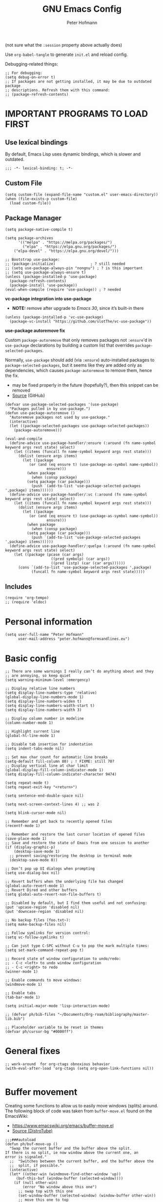 #+TITLE: GNU Emacs Config
#+AUTHOR: Peter Hofmann
#+DESCRIPTION: Peter’s personal Emacs config.
#+STARTUP: showeverything
#+OPTIONS: toc:2
#+PROPERTY: header-args:elisp :lexical t :tangle yes :session elisp-session

(not sure what the ~:session~ property above actually does)

Use ~org-babel-tangle~ to generate =init.el= and reload config.
# Use ~org-babel-load-file~ to reload config.

Debugging-related things:
#+begin_src elisp
;; For debugging:
(setq debug-on-error t)
;; If packages are not getting installed, it may be due to outdated package
;; descriptions. Refresh them with this command:
;; (package-refresh-contents)
#+end_src

* IMPORTANT PROGRAMS TO LOAD FIRST
** Use lexical bindings
By default, Emacs Lisp uses dynamic bindings, which is slower and outdated.
#+begin_src elisp
;;; -*- lexical-binding: t; -*-
#+end_src

** Custom File

#+begin_src elisp
(setq custom-file (expand-file-name "custom.el" user-emacs-directory))
(when (file-exists-p custom-file)
  (load custom-file))
#+end_src
** Package Manager

#+begin_src elisp
(setq package-native-compile t)

(setq package-archives 
      '(("melpa" . "https://melpa.org/packages/")
        ("elpa" . "https://elpa.gnu.org/packages/")
	("elpa-devel" . "https://elpa.gnu.org/devel/")))

;; Bootstrap use-package:
;; (package-initialize)                ; ? still needed
;; (setq use-package-always-pin "nongnu") ; ? is this important
;; (setq use-package-always-ensure t)
(unless (package-installed-p 'use-package)
  (package-refresh-contents)
  (package-install 'use-package))
(eval-when-compile (require 'use-package)) ; ? needed
#+end_src

*vc-package integration into use-package*
- *NOTE:* remove after upgrade to /Emacs 30/, since it’s built-in there
#+begin_src elisp
(unless (package-installed-p 'vc-use-package)
  (package-vc-install "https://github.com/slotThe/vc-use-package"))
#+end_src

*use-package autoremove fix*

Custom ~package-autoremove~ that only removes packages not ~:ensure~'d in
~use-package~ declarations by building a custom list that overrides
~package-selected-packages~.

Normally, ~use-package~ should add (via ~:ensure~) auto-installed packages to
~package-selected-packages~, but it seems like they are added only as
dependencies, which causes ~package-autoremove~ to remove them, hence the fix.
- may be fixed properly in the future (hopefully?), then this snippet can be
  removed
- [[https://github.com/jwiegley/use-package/issues/870#issuecomment-771881305][Source]] (GitHub)
#+begin_src elisp
(defvar use-package-selected-packages '(use-package)
  "Packages pulled in by use-package.")
(defun use-package-autoremove ()
  "Autoremove packages not used by use-package."
  (interactive)
  (let ((package-selected-packages use-package-selected-packages))
    (package-autoremove)))

(eval-and-compile
  (define-advice use-package-handler/:ensure (:around (fn name-symbol keyword args rest state) select)
    (let ((items (funcall fn name-symbol keyword args rest state)))
      (dolist (ensure args items)
        (let ((package
	       (or (and (eq ensure t) (use-package-as-symbol name-symbol))
                   ensure)))
          (when package
            (when (consp package)
	      (setq package (car package)))
            (push `(add-to-list 'use-package-selected-packages ',package) items))))))
  (define-advice use-package-handler/:vc (:around (fn name-symbol keyword args rest state) select)
    (let ((items (funcall fn name-symbol keyword args rest state)))
      (dolist (ensure args items)
        (let ((package
	       (or (and (eq ensure t) (use-package-as-symbol name-symbol))
                   ensure)))
          (when package
            (when (consp package)
	      (setq package (car package)))
            (push `(add-to-list 'use-package-selected-packages ',package) items)))))) 
  (define-advice use-package-handler/:quelpa (:around (fn name-symbol keyword args rest state) select)
    (let ((package (pcase (car args)
                     ((pred symbolp) (car args))
                     ((pred listp) (car (car args))))))
      (cons `(add-to-list 'use-package-selected-packages ',package)
            (funcall fn name-symbol keyword args rest state)))))
#+end_src

** Includes

#+begin_src elisp
(require 'org-tempo)
;; (require 'eldoc)
#+end_src

* Personal information
#+begin_src elisp
(setq user-full-name "Peter Hofmann"
      user-mail-address "peter.hofmann@formsandlines.eu")
#+end_src

* Basic config
#+begin_src elisp
;; There are some warnings I really can’t do anything about and they
;; are annoying, so keep quiet
(setq warning-minimum-level :emergency)

;; Display relative line numbers
(setq display-line-numbers-type 'relative)
(global-display-line-numbers-mode 1)
(setq display-line-numbers-widen t)
(setq display-line-numbers-width-start t)
(setq display-line-numbers-width 3)

;; Display column number in modeline
(column-number-mode 1)

;; Highlight current line
(global-hl-line-mode 1)

;; Disable tab insertion for indentation
(setq indent-tabs-mode nil)

;; Set max char count for automatic line breaks
(setq-default fill-column 80) ; ! FIXME: still 70?
;; Display vertical line at char limit
(global-display-fill-column-indicator-mode 1)
(setq display-fill-column-indicator-character 9474)

(setq repeat-mode t)
(setq repeat-exit-key "<return>")

(setq sentence-end-double-space nil)

(setq next-screen-context-lines 4) ;; was 2

(setq blink-cursor-mode nil)

;; Remember and get back to recently opened files
(recentf-mode 1)

;; Remember and restore the last cursor location of opened files
(save-place-mode 1)
;; Save and restore the state of Emacs from one session to another
(if (display-graphic-p)
    (desktop-save-mode 1)
  ;; prevent saving/restoring the desktop in terminal mode
  (desktop-save-mode 0))

;; Don’t pop up UI dialogs when prompting
(setq use-dialog-box nil)

;; Revert buffers when the underlying file has changed
(global-auto-revert-mode 1)
;; Revert Dired and other buffers
(setq global-auto-revert-non-file-buffers t)

;; Disabled by default, but I find them useful and not confusing:
(put 'upcase-region 'disabled nil)
(put 'downcase-region 'disabled nil)

;; No backup files (foo.txt~):
(setq make-backup-files nil)

;; Follow symlinks for version control:
(setq vc-follow-symlinks t)

;; Can just type C-SPC without C-u to pop the mark multiple times:
(setq set-mark-command-repeat-pop t)

;; Record state of window configuration to undo/redo:
;; - C-c <left> to undo window configuration
;; - C-c <right> to redo
(winner-mode 1)

;; Enable commands to move windows:
(windmove-mode 1)

;; Enable tabs
(tab-bar-mode 1)

(setq initial-major-mode 'lisp-interaction-mode)

;; (defvar ph/bib-files "~/Documents/Org-roam/bibliography/master-lib.bib")

;; Placeholder variable to be reset in themes
(defvar ph/cursor-bg "#0000ff")
#+end_src

* General fixes
#+begin_src elisp
;; work-around  for org-ctags obnoxious behavior
(with-eval-after-load 'org-ctags (setq org-open-link-functions nil))

#+end_src
* Buffer movement
Creating some functions to allow us to easily move windows (splits) around. The
following block of code was taken from =buffer-move.el= found on the EmacsWiki:
- https://www.emacswiki.org/emacs/buffer-move.el
- [[https://gitlab.com/dwt1/configuring-emacs/-/blob/main/03-shells-terms-and-theming/config.org][Source (DistroTube)]]

#+begin_src elisp
;;;###autoload
(defun ph/buf-move-up ()
  "Swap the current buffer and the buffer above the split.
If there is no split, ie now window above the current one, an
error is signaled."
  ;;  "Switches between the current buffer, and the buffer above the
  ;;  split, if possible."
  (interactive)
  (let* ((other-win (windmove-find-other-window 'up))
	 (buf-this-buf (window-buffer (selected-window))))
    (if (null other-win)
        (error "No window above this one")
      ;; swap top with this one
      (set-window-buffer (selected-window) (window-buffer other-win))
      ;; move this one to top
      (set-window-buffer other-win buf-this-buf)
      (select-window other-win))))

;;;###autoload
(defun ph/buf-move-down ()
  "Swap the current buffer and the buffer under the split.
If there is no split, ie now window under the current one, an
error is signaled."
  (interactive)
  (let* ((other-win (windmove-find-other-window 'down))
	 (buf-this-buf (window-buffer (selected-window))))
    (if (or (null other-win) 
            (string-match "^ \\*Minibuf" (buffer-name (window-buffer other-win))))
        (error "No window under this one")
      ;; swap top with this one
      (set-window-buffer (selected-window) (window-buffer other-win))
      ;; move this one to top
      (set-window-buffer other-win buf-this-buf)
      (select-window other-win))))

;;;###autoload
(defun ph/buf-move-left ()
  "Swap the current buffer and the buffer on the left of the split.
If there is no split, ie now window on the left of the current
one, an error is signaled."
  (interactive)
  (let* ((other-win (windmove-find-other-window 'left))
	 (buf-this-buf (window-buffer (selected-window))))
    (if (null other-win)
        (error "No left split")
      ;; swap top with this one
      (set-window-buffer (selected-window) (window-buffer other-win))
      ;; move this one to top
      (set-window-buffer other-win buf-this-buf)
      (select-window other-win))))

;;;###autoload
(defun ph/buf-move-right ()
  "Swap the current buffer and the buffer on the right of the split.
If there is no split, ie now window on the right of the current
one, an error is signaled."
  (interactive)
  (let* ((other-win (windmove-find-other-window 'right))
	 (buf-this-buf (window-buffer (selected-window))))
    (if (null other-win)
        (error "No right split")
      ;; swap top with this one
      (set-window-buffer (selected-window) (window-buffer other-win))
      ;; move this one to top
      (set-window-buffer other-win buf-this-buf)
      (select-window other-win))))
#+end_src

* Window movement
#+begin_src elisp
;; I like to scroll line-by-line
(defun ph/scroll-one-line-up () (interactive) (scroll-up 1))
(defun ph/scroll-one-line-down () (interactive) (scroll-down 1))

;; For some reason these conflict with meow-kill:
;; (global-set-key (kbd "C-j") 'ph/scroll-one-line-up)
;; (global-set-key (kbd "C-k") 'ph/scroll-one-line-down)

(defun ph/window-half-height ()
  (max 1 (/ (1- (window-height (selected-window))) 2)))

(defun ph/scroll-up-half ()
  (interactive)
  (scroll-up (ph/window-half-height)))

(defun ph/scroll-down-half ()         
  (interactive)                    
  (scroll-down (ph/window-half-height)))

;; (global-set-key (kbd "C-j") 'ph/scroll-up-half)
;; (global-set-key (kbd "C-k") 'ph/scroll-down-half)

;; (add-hook 'org-mode-hook
;; 	  (lambda ()
;; 	    (define-key org-mode-map (kbd "C-j") 'ph/scroll-one-line-up)))
;; (add-hook 'org-mode-hook
;; 	  (lambda ()
;; 	    (define-key org-mode-map (kbd "C-k") 'ph/scroll-one-line-down)))

;; (defun my-org/insert-heading-above ()
;;   "Insert a heading above the current one and activate Evil insert mode."
;;   (interactive)
;;   (if (org-at-heading-p)
;;       (evil-first-non-blank)
;;     (org-up-element))
;;   (org-insert-heading)
;;   (evil-insert-state))

;; (evil-define-key 'normal org-mode-map (kbd "C-S-<return>")
;;  'my-org/insert-heading-above)


(defun ph/describe-keybinding (keybinding)
  (interactive "sEnter keybinding: ")
  (describe-key (kbd keybinding)))

;; Use if a keybinding in minibuffer is not accessible from the system:
;; (setq enable-recursive-minibuffers t)  ; <-- set to nil after use!
;; (define-key minibuffer-mode-map (kbd "C-M-k") 'describe-keybinding)

#+end_src

* Keybindings
MacOS-specific rebinds:
#+begin_src elisp
;; because C-M-d activates the dictionary in MacOS (hard to change):
(keymap-global-set "C-M-'" #'down-list) 

;; because M-% takes a screenshot in MacOS:
(keymap-global-set "C-%" #'query-replace) 
#+end_src

General bindings:
#+begin_src elisp
;; (global-set-key (kbd "C-c C-r") 'recentf-open-files)
;; (global-set-key (kbd "C-c r") 'recentf-open)

;; because M-x is hard to reach on my keyboard:
(keymap-global-set "C-\\" #'execute-extended-command)
(keymap-global-set "C-|" #'execute-extended-command-for-buffer)
(keymap-global-set "M-+" #'toggle-input-method) ; replacement for C-\

(global-set-key [remap list-buffers] 'ibuffer)

;; Toggles the GNU Emacs Calculator:
(keymap-global-set "C-c m" #'calc)
(keymap-global-set "C-c M" #'quick-calc)

(defun ph/visit-config ()
  "Opens my init.org file."
  (interactive)
  (find-file (locate-user-emacs-file "init.org")))

(defun ph/reload-config ()
  (interactive)
  (org-babel-load-file (locate-user-emacs-file "init.org")))

(defun ph/visit-theme ()
  "Opens my theme file."
  (interactive)
  (find-file (locate-user-emacs-file "themes/pmacs-theme.el")))

(keymap-global-set "C-c s s" #'ph/visit-config)
(keymap-global-set "C-c s r" #'ph/reload-config)

(keymap-global-set "C-c s t" #'ph/visit-theme)

(keymap-global-set "C-c b n" (lambda ()
			     (interactive)
			     (find-file "~/Documents/emacs-notes.org")))

(keymap-global-set "C-c b b" #'scratch-buffer)

;; For more convenient tab switching:
(keymap-global-set "C-c t C-f" #'find-file-other-tab)
(keymap-global-set "C-c t RET" #'tab-switch)
(keymap-global-set "C-c t C-r" #'find-file-read-only-other-tab)
(keymap-global-set "C-c t 0" #'tab-close)
(keymap-global-set "C-c t 1" #'tab-close-other)
(keymap-global-set "C-c t 2" #'tab-new)
(keymap-global-set "C-c t G" #'tab-group)
(keymap-global-set "C-c t M" #'tab-move-to)
(keymap-global-set "C-c t N" #'tab-new-to)
(keymap-global-set "C-c t O" #'tab-previous)
(keymap-global-set "C-c t b" #'switch-to-buffer-other-tab)
(keymap-global-set "C-c t d" #'dired-other-tab)
(keymap-global-set "C-c t f" #'find-file-other-tab)
(keymap-global-set "C-c t m" #'tab-move)
(keymap-global-set "C-c t n" #'tab-duplicate)
(keymap-global-set "C-c t o" #'tab-next)
(keymap-global-set "C-c t p" #'project-other-tab-command)
(keymap-global-set "C-c t r" #'tab-rename)
(keymap-global-set "C-c t t" #'other-tab-prefix)
(keymap-global-set "C-c t u" #'tab-undo)

;; Doesn’t work with meow’s keypad-mode:
;; (define-key key-translation-map (kbd "C-c t") (kbd "C-x t"))
#+end_src
* GUI tweaks
#+begin_src elisp
(setq inhibit-startup-message t)

(menu-bar-mode -1)
(tool-bar-mode -1)
(scroll-bar-mode -1)

;; e.g. to show the `λ' symbol when typing `lambda'
(global-prettify-symbols-mode 1)

;; macOS titlebar decoration
;; - see https://xenodium.com/my-emacs-eye-candy/
;; - doesn’t seem to work (no such variables?)
;; (add-to-list 'default-frame-alist '(ns-transparent-titlebar . t))
;; (add-to-list 'default-frame-alist '(ns-appearance . dark))

;; better mouse wheel scrolling
;; https://stackoverflow.com/a/26053341
(setq mouse-wheel-scroll-amount '(0.07))
;; https://stackoverflow.com/a/445881
(setq mouse-wheel-progressive-speed nil)

;; Make Emacs Calculator window larger:
(setq calc-window-height 20)

;; Frame height has to be adjusted exactly, because Calculator window reacts
;; very sensitively to font size and line height, otherwise the trail cursor
;; will not follow new entries (window bottom MUST end after a full line). It
;; seems like this only works with pixel values instead of line count, but if
;; font/face settings have been changed, I must determine a new frame height.
;; (defvar ph/my-frame-1x-width 87)
(defvar ph/my-frame-1x-width-px 700)
;; (defvar ph/my-frame-2x-width 176)
(defvar ph/my-frame-2x-width-px 1400)
;; (defvar ph/my-frame-2x+sidebar-width 176) ;; TODO: adjust
(defvar ph/my-frame-2x+sidebar-width-px 1700)

;; (defvar ph/my-frame-lg-height 90) ;; lg -> my external 27" LG monitor
(defvar ph/my-frame-lg-height-px 1367)
;; (defvar ph/my-frame-mb-height 70) ;; mb -> my macbook 16" monitor
(defvar ph/my-frame-mb-height-px 1007)

(defun ph/set-frame-size-balance (w h &optional pixelwise)
  (set-frame-size nil w h pixelwise)
  (balance-windows))

(defun ph/select-rightmost-window ()
  "Select the rightmost window"
  (interactive)
  (while (ignore-errors (windmove-right) t)))

;; ! will fix BUFFER, so balancing doesn’t work if > 1 window has that buffer
;; needs a different solution or a temporary buffer to fix
(defun ph/my-set-frame-2x+sidebar (height)
  (set-frame-size
   nil
   ph/my-frame-2x+sidebar-width-px
   ph/my-frame-mb-height-px
   t))

;; (defun ph/my-set-frame-2x+sidebar (height)
;;   (set-frame-size
;;    nil
;;    ph/my-frame-2x+sidebar-width-px
;;    ph/my-frame-mb-height-px
;;    t)
;;   (ph/select-rightmost-window)
;;   (let* ((sidebar-window (selected-window))
;; 	 (sidebar-width-px (- ph/my-frame-2x+sidebar-width-px
;; 			      ph/my-frame-2x-width-px))
;; 	 (delta (- sidebar-width-px
;; 		   (window-size sidebar-window t t))))
;;     (when (window-size-fixed-p sidebar-window t)
;;       (setq window-size-fixed nil))
;;     (window-resize sidebar-window delta t nil t)
;;     (setq window-size-fixed 'width)
;;     (balance-windows)
;;     ;; (setq window-size-fixed nil)
;;     ))


(defun ph/my-set-frame-lg-1x ()
  (interactive)
  (ph/set-frame-size-balance
   ph/my-frame-1x-width-px
   ph/my-frame-lg-height-px
   t))

(defun ph/my-set-frame-lg-2x ()
  (interactive)
  (ph/set-frame-size-balance
   ph/my-frame-2x-width-px
   ph/my-frame-lg-height-px
   t))

(defun ph/my-set-frame-lg-2x+sidebar ()
  (interactive)
  (ph/my-set-frame-2x+sidebar ph/my-frame-lg-height-px))

(defun ph/my-set-frame-mb-1x ()
  (interactive)
  (ph/set-frame-size-balance
   ph/my-frame-1x-width-px
   ph/my-frame-mb-height-px
   t))

(defun ph/my-set-frame-mb-2x ()
  (interactive)
  (ph/set-frame-size-balance
   ph/my-frame-2x-width-px
   ph/my-frame-mb-height-px
   t))

(defun ph/my-set-frame-mb-2x+sidebar ()
  (interactive)
  (ph/my-set-frame-2x+sidebar ph/my-frame-mb-height-px))

;; (defun ph/set-frame-size-1x-mb ()
;;   (interactive)
;;   (ph/set-frame-size-balance ph/my-frame-))

;; (keymap-global-set "C-c d d" #'ph/set-frame-size-lg)
;; (keymap-global-set "C-c d D" #'ph/set-frame-size-mb)

#+end_src

** COMMENT Pixel scrolling
#+begin_src elisp

(pixel-scroll-precision-mode 1)

(setq pixel-scroll-precision-use-momentum t)
;; I’m just making blind guesses here, no idea what these values mean:
(setq pixel-scroll-precision-initial-velocity-factor 0.001) ;; def. 0.008375
(setq pixel-scroll-precision-interpolation-between-scroll 0.0001) ;; def. 0.001
(setq pixel-scroll-precision-interpolation-factor 1.2) ;; def. 2.0
(setq pixel-scroll-precision-momentum-min-velocity 10.0) ;; default 10.0

#+end_src

* isearch
#+begin_src elisp
;; Remove “pause” when changing directions
(setq isearch-repeat-on-direction-change t)
;; Do not wrap isearch when reaching the end of a buffer
(setq isearch-wrap-pause nil)
;; Max length of search ring (default: 16)
;; - cycle using `M-p' and `M-n'
(setq search-ring-max 4)
;; Do not allow scrolling commands to exit search
(setq isearch-allow-scroll t)

;; (setq isearch-forward-thing-at-point '(region url symbol sexp))

(keymap-set Info-mode-map "M-{" #'Info-search-backward)
(keymap-set Info-mode-map "M-}" #'Info-search-next)

;; `C-M-d' triggers dictionary on MacOS, so `isearch-del-char` needs to be
;; rebound. Also, it is incredibly annoying that `DEL' also returns to the
;; previous search item, so:
(keymap-set isearch-mode-map "DEL" #'isearch-del-char)
(keymap-set isearch-mode-map "C-p" #'isearch-delete-char)
;; `M-s M-<' and `M-s M->' are just too annoying to type, so:
(keymap-set isearch-mode-map "C->" #'isearch-end-of-buffer)
(keymap-set isearch-mode-map "C-<" #'isearch-beginning-of-buffer)


#+end_src
* Packages
** use-package add-ons
*** diminish
Enable ~:diminish~ to hide modeline display of some minor modes:
#+begin_src elisp
(use-package diminish
  :ensure t)
#+end_src
*** vc-use-package
To prevent ~use-package-autoremove~ from deleting it.
#+begin_src elisp
(use-package vc-use-package
  :ensure t) 
#+end_src
** Keybinding helper
*** which-key
#+begin_src elisp
(use-package which-key
  :ensure t
  :init
  (which-key-mode 1)
  :config
  ;; (setq which-key-side-window-location 'bottom)
  ;; (setq which-key-sort-order #'which-key-key-order-alpha)
  ;; (setq which-key-sort-uppercase-first nil)
  ;; (setq which-key-add-column-padding 1)
  ;; (setq which-key-max-display-columns nil)
  ;; (setq which-key-min-display-lines 6)
  ;; (setq which-key-side-window-slot -10)
  ;; (setq which-key-side-window-max-height 0.25)
  ;; (setq which-key-idle-delay 0.8)
  ;; (setq which-key-max-description-length 25)
  ;; (setq which-key-allow-imprecise-window-fit t)
  ;; (setq which-key-separator " → ")
  )
#+end_src

*** hydra
#+begin_src elisp
(use-package hydra
  :ensure t
  :diminish
  :config
  (defhydra hydra-zoom ()
    "zoom"
    ("g" text-scale-increase "in")
    ("l" text-scale-decrease "out")
    
    ("SPC" nil "cancel"))

  (defhydra hydra-view ()
    "view"
    ;; command names strangely reversed
    ("j" ph/scroll-one-line-up "down")
    ("k" ph/scroll-one-line-down "up")
    ("v" ph/scroll-up-half "half pg down")
    ("V" ph/scroll-down-half "half pg up")
    ("d" scroll-up-command "page down")
    ("u" scroll-down-command "page up")
    
    ("J" end-of-buffer "buffer end")
    ("K" beginning-of-buffer "buffer start")

    ("c" recenter "view center")
    ("t" (lambda () (interactive) (recenter 0)) "view top")
    ("b" (lambda () (interactive) (recenter -1)) "view bottom") ;; doesn’t work
    
    ("?" (hydra-set-property 'hydra-view :verbosity 1) :exit nil)
    ("SPC" nil "cancel"))
  ;; wrapper to hide minibuffer help since it makes movement bouncy
  (defun hydra-view-silent ()
    (interactive)
    (hydra-set-property 'hydra-view :verbosity 0)
    (hydra-view/body))

  (defhydra hydra-org (:color pink)
    "Org Mode movement"
    ;; command names strangely reversed
    ("k" org-previous-visible-heading "prev heading")
    ("K" org-backward-heading-same-level "backward heading")
    ("J" org-forward-heading-same-level "forward heading")
    ("j" org-next-visible-heading "next heading")
    
    ("u" outline-up-heading "up heading")
    ("o" org-cycle "cycle headings")
    ("c" org-shifttab "cycle all")
    ("a" org-fold-show-all "show all")
    ("s" org-kill-note-or-show-branches "unfold subtree")

    ("H" org-previous-item "prev item")
    ("h" org-backward-element "backward element")
    ("l" org-forward-element "forward element")
    ("L" org-next-item "next item")

    ("f" org-narrow-to-subtree "focus subtree")
    ("d" widen "defocus subtree")

    ("?" (hydra-set-property 'hydra-org :verbosity 1) :exit nil)
    ("SPC" nil "cancel"))
  ;; wrapper to hide minibuffer help since it makes movement bouncy
  (defun hydra-org-silent ()
    (interactive)
    (hydra-set-property 'hydra-org :verbosity 0)
    (hydra-org/body))

  (defhydra hydra-window ()
    "window"
    ;; Window buffer
    ("b" switch-to-buffer)
    ("f" find-file)
    ;; Window commands
    ("c" delete-window)        ;; C-x 0
    ("d" delete-other-windows :color blue) ;; C-x 1
    ("s" split-window-below)   ;; C-x 2
    ("v" split-window-right)   ;; C-x 3
    ("w" other-window)	  ;; C-x o
    ("=" balance-windows)
    ;; Move to windows, keeping hydra open
    ("h" windmove-left :color blue)
    ("j" windmove-down :color blue)
    ("k" windmove-up :color blue)
    ("l" windmove-right :color blue)
    ;; Move to windows
    ("H" windmove-left)
    ("J" windmove-down)
    ("K" windmove-up)
    ("L" windmove-right)
    ;; Move windows
    ("C-h" ph/buf-move-left)
    ("C-j" ph/buf-move-down)
    ("C-k" ph/buf-move-up)
    ("C-l" ph/buf-move-right)
    ;; Rotate windows/layout
    ("r" rotate-window)
    ("R" rotate-layout)
    ;; Resize windows
    ("C-M-h" shrink-window-horizontally)
    ("C-M-l" enlarge-window-horizontally)
    ("C-M-k" enlarge-window)
    ("C-M-j" shrink-window)
    ;; Resize frame
    ("[" ph/my-set-frame-lg-1x :color blue)
    ("]" ph/my-set-frame-lg-2x :color blue)
    ("{" ph/my-set-frame-mb-1x :color blue)
    ("}" ph/my-set-frame-mb-2x :color blue)
    ;; Undo/Redo window configuration
    ("u" winner-undo)
    ("o" winner-redo)

    ("?" (hydra-set-property 'hydra-window :verbosity 1) :exit nil)
    ("SPC" nil "cancel"))
  ;; wrapper to hide minibuffer help since it makes movement bouncy
  (defun hydra-window-silent ()
    (interactive)
    (hydra-set-property 'hydra-window :verbosity 0)
    (hydra-window/body))

 
  ;;; Hydras for meow table-mode

  (defun ph/org-table-insert-row-below ()
    "Like org-table-insert-row, but inserts below the current line."
    (interactive)
    ;; Universal argument reverses the direction of insertion:
    (org-table-insert-row '(4)))

  (defun ph/org-table-insert-column-right ()
    "Like org-table-insert-column, but inserts to the right instead."
    (interactive)
    (org-table-insert-column)
    (org-table-move-column))
  
  (defhydra hydra-table-insert (:color blue)
    "insert table row/column"
    ("k" org-table-insert-row)
    ("j" ph/org-table-insert-row-below)
    ("h" org-table-insert-column)
    ("l" ph/org-table-insert-column-right)
    
    ("SPC" nil "cancel"))

  (defhydra hydra-table-move ()
    "insert table row/column"
    ("k" org-table-move-row-up)
    ("j" org-table-move-row-down)
    ("h" org-table-move-column-left)
    ("l" org-table-move-column-right)
    
    ("K" org-table-move-cell-up)
    ("J" org-table-move-cell-down)
    ("H" org-table-move-cell-left)
    ("L" org-table-move-cell-right)
    
    ("t" nil "cancel")
    ("SPC" nil "cancel"))
  
  )
#+end_src
*** meow/
**** Custom meow commands
#+begin_src elisp
;; Let 'a' in 'normal' mode behave like 'a' in Vi:
;; - https://github.com/meow-edit/meow/discussions/497#discussioncomment-6713192
;; - unused for now, since it somehow doesn’t work with my clj-refactor
;;   hook to disable 'cljr-slash'
(defun ph/meow-append ()
  "Move to the end of selection, switch to INSERT state."
  (interactive)
  (if meow--temp-normal
      (progn
        (message "Quit temporary normal mode")
        (meow--switch-state 'motion))
    (if (not (region-active-p))
        (when (and (not (use-region-p))
                   (< (point) (point-max)))
          (forward-char 1))
      (meow--direction-forward)
      (meow--cancel-selection))
    (meow--switch-state 'insert)))

(defun ph/meow-line-append ()
  "Appends to the end of the current line."
  (interactive)
  (meow-end-of-thing (meow-line 1))
  (meow-append))

(defun ph/meow-line-insert ()
  "Inserts at the beginning (indentation) of the current line."
  (interactive)
  (meow-beginning-of-thing (meow-line 1))
  (meow-insert))

(defun ph/meow-join-with ()
  "Joins current line with line below."
  (interactive)
  (meow-join -1)
  (meow-kill))

(defun ph/meow-split-at ()
  "Splits current line at point."
  (interactive)
  (electric-newline-and-maybe-indent))

;; (defun ph/meow-search-backwards ()
;;   "Searches backwards."
;;   (interactive)
;;   (meow-search (negative-argument -1)))

(defun ph/meow-insert-exit ()
  "Switch to previous state."
  (interactive)
  (cond
   ((meow-keypad-mode-p)
    (meow--exit-keypad-state))
   ((and (meow-insert-mode-p)
         (eq meow--beacon-defining-kbd-macro 'quick))
    (setq meow--beacon-defining-kbd-macro nil)
    (meow-beacon-insert-exit))
   ((meow-insert-mode-p)
    (when overwrite-mode
      (overwrite-mode -1))
    (meow--switch-state 'normal))))

(defun ph/meow-eval-buffer (&optional buffer undef-all)
  "Conditionally evokes eval-buffer commands specific to the active
major mode or the general command if none applies."
  (interactive (list (current-buffer) (equal current-prefix-arg '(4))))
  (cond
   ((or (eq major-mode 'clojure-mode)
	(eq major-mode 'clojurec-mode)
	(eq major-mode 'clojurescript-mode))
    (cider-load-buffer buffer nil undef-all))
   ((eq major-mode 'janet-ts-mode)
    (ajrepl-send-buffer))
   (t (eval-buffer buffer))))

(defun ph/meow-eval-region (start end)
  "Conditionally evokes eval-region commands specific to the active
major mode or the general command if none applies."
  (interactive "r")
  (cond
   ((eq major-mode 'janet-ts-mode)
    (ajrepl-send-region start end))
   ((t (eval-region start end)))))

(defun ph/meow-eval-dwim (&optional start end)
  "Calls `ph/meow-eval-region' if a region is active, otherwise
calls `meow-eval-last-exp'."
  (interactive "r")
  (if (region-active-p)
      (ph/meow-eval-region start end)
    (meow-eval-last-exp)))

(defun ph/meow-change-save ()
  "Calls `meow-change-save' if a region is active, otherwise calls
`meow-change'."
  (interactive)
  (if (region-active-p)
      (meow-change-save)
    (meow-change)))

(defun ph/meow-search-reverse ()
  "Reverses the search direction from `meow-search' (like `-n')."
  (interactive)
  (meow-search -1))


(defvar meow-paragraph-thing 'paragraph)

;; NOTE: `" _w"` is an argument for `include-syntax` in `meow-next-thing` that
;; meow uses internally for word and symbol ‘things’ and it seems to work with
;; paragraphs as well, but I have not the faintest idea what this is or how this
;; ‘syntax’ should look like.

;; See commits 13733e1 and c0878ac in meow.

;; If I don’t provide the (optional) arg, I get an error “(wrong-type-argument
;; stringp nil)” since `meow-next-thing-include-syntax` doesn’t include my
;; paragraph thing. Maybe it can be customized somehow.

(defun ph/meow-next-paragraph (n)
  "Select to the end of the next Nth paragraph."
  (interactive "p")
  (meow-next-thing meow-paragraph-thing 'paragraph n " _w"))

(defun ph/meow-back-paragraph (n)
  "Select to the beginning of the previous Nth paragraph."
  (interactive "p")
  (meow-next-thing meow-paragraph-thing 'paragraph (- n) " _w"))
#+end_src

**** meow prefix bindings
#+begin_src elisp
;;; prefix /
(defconst ph/meow-prefix-slash
  (list
   ;; COMMENTS
   '("//" . meow-comment)		; nf -> nc -> /g
   
   ;; MACROS
   '("/M" . meow-start-kmacro-or-insert-counter)
   '("/m" . meow-start-kmacro)
   '("/n" . meow-end-or-call-kmacro)
   
   ;; REFERENCES
   '("/f" . xref-find-definitions)
   '("/F" . xref-go-back)
   '("/r" . xref-find-references)
   '("/a" . xref-find-apropos)
   '("/j" . eldoc)
   '("/R" . eglot-rename)

   ;; SYSTEM CLIPBOARD
   '("/cc" . meow-clipboard-save)
   '("/cx" . meow-clipboard-kill)
   '("/cv" . meow-clipboard-yank)

   ;; WORDS
   '("/lu" . upcase-dwim)
   '("/ll" . downcase-dwim)
   '("/lc" . capitalize-dwim)
   
   ;; NUMBERS
   '("/+" . ph/increment-number-at-point)
   '("/-" . ph/decrement-number-at-point)

   ;; WRAPPING
   '("/ww" . ph/wrap-with-char)
   '("/wc" . ph/change-wrapped-char)
   '("/wd" . ph/remove-surrounding)

   ;; INDENTATION
   '("/ TAB" . org-indent-item)  ; org-mode replaces <tab>
   '("/ <backtab>" . org-outdent-item)  ; org-mode replaces <backtab>

   ;; SPECIAL CHARS
   '("/ SPC" . (lambda () (interactive) (insert-char ?\s)))  

   ;; GOTO 
   '("/ge" . end-of-buffer)
   '("/G" . end-of-buffer)
   '("/gj" . end-of-buffer)
   '("/gk" . beginning-of-buffer)
   '("/gg" . beginning-of-buffer)	;
   '("/gl" . meow-goto-line)
   '("/gc" . move-to-column)
   '("/gp" . goto-char)

   ;; SEARCH
   '("/v" . meow-visit)	        ; / -> ? -> / -> ns -> /s -> /v
   '("/s" . isearch-forward-thing-at-point)

   ;; EVAL
   '("/e" . ph/meow-eval-dwim)  ; just C-x C-e or ph/meow-eval-region
   '("/b" . ph/meow-eval-buffer)
   ;; '("/r" . ph/meow-eval-region)
   '("/d" . "C-M-x")  ; = eval-defun & friends

   ;; CITATION
   ;; '("/'" . org-cite-insert)  ; not helpful when in insert-mode
   ;; '("/\"" . org-cite-insert)
   
   ;; '("/j" . ph/meow-join-with)
   ;; '("/k" . ph/meow-split-at)
   
   ;; '("/c" . kill-ring-save)
   ;; '("/p" . yank)
   ))

;;; prefix ; -> \
(defconst ph/meow-prefix-backslash
  (list
   ;; BUFFER
   '("\\\\" . switch-to-buffer)
   '("\\|" . ibuffer)
   '("\\q" . meow-quit)
   '("\\w" . save-buffer)
   '("\\W" . save-some-buffers)
   '("\\r" . meow-query-replace) ; calls 'query-replace'
   '("\\R" . meow-query-replace-regexp) ; calls 'query-replace-regexp'
   
   ;; EXTERNAL
   '("\\=" . quick-calc)
   '("\\m" . calc)
   '("\\M" . calc-other-window)
   '("\\c" . calc-embedded)
   '("\\C" . calc-embedded-word)

   ;; PROJECT
   '("\\f" . project-find-file)
   '("\\b" . project-switch-to-buffer)
   '("\\p" . project-switch-project)
   '("\\d" . project-find-dir)
   '("\\k" . project-kill-buffers)
   ;; '("\\g" . project-find-regexp)
   ;; '("\\r" . project-query-replace-regexp)
   '("\\/" . project-shell)
   '("\\t" . babashka-tasks)
   '("\\g" . magit-status)))
#+end_src

**** meow common bindings
#+begin_src elisp
(defconst ph/meow-common
  (list
   ;; '("M-c" . meow-clipboard-save) ;; was kill-ring-save
   ;; '("M-x" . meow-clipboard-kill)
   ;; '("M-v" . meow-clipboard-yank) ;; was yank
   ))

#+end_src
**** meow normal bindings
#+begin_src elisp
(defconst ph/meow-normal
  (list
   '("0" . meow-expand-0)
   '("1" . meow-expand-1)
   '("2" . meow-expand-2)
   '("3" . meow-expand-3)
   '("4" . meow-expand-4)
   '("5" . meow-expand-5)
   '("6" . meow-expand-6)
   '("7" . meow-expand-7)
   '("8" . meow-expand-8)
   '("9" . meow-expand-9)
   '(";" . meow-reverse)		; ' -> ;


   '("k" . meow-prev)
   '("j" . meow-next)
   '("h" . meow-left)
   '("l" . meow-right)

   '("v" . ph/scroll-up-half)
   '("V" . ph/scroll-down-half)

   '("n" . meow-search)		; y -> / -> ` -> / -> n
   '("N" . ph/meow-search-reverse)


   '("K" . meow-prev-expand)
   '("J" . meow-next-expand)
   '("H" . meow-left-expand)
   '("L" . meow-right-expand)

   '("u" . meow-back-word)
   ;; '("U" . meow-back-symbol)
   '("o" . meow-next-word)
   ;; '("O" . meow-next-symbol)

   '("O" . meow-pop-to-mark)
   '("U" . meow-unpop-to-mark)

   '("w" . meow-mark-word)		; a -> w
   '("W" . meow-mark-symbol)		; A -> W
   '("e" . meow-line)			; s -> e
   '("E" . ph/meow-line-append)
   '("q" . meow-block)		; w -> q
   '("Q" . meow-to-block)
   '("s" . meow-join)			; q -> a -> h -> a
   '("S" . ph/meow-line-insert)	; H -> A
   '("g" . meow-grab)			; g -> h (see undo) -> g
   '("G" . meow-pop-grab)		; G -> H -> G
   '("m" . meow-swap-grab)
   '("M" . meow-sync-grab)
   '("~" . meow-cancel-selection)	; p -> [ -> t -> h -> H -> ~
   '("`" . meow-pop-selection)	; P -> { -> T -> H -> h -> `
   '("t" . meow-transpose-sexp)
   '("T" . transpose-lines)

   '("F" . meow-till)			; x -> t -> F
   '("f" . meow-find)			; z -> f

   '("[" . meow-beginning-of-thing)	; , -> [
   '("]" . meow-end-of-thing)		; . -> ]
   '("," . meow-inner-of-thing)	; < -> ,
   '("." . meow-bounds-of-thing)	; > -> .

   ;; '("{" . backward-paragraph)
   ;; '("}" . forward-paragraph)
   '("{" . ph/meow-back-paragraph)
   '("}" . ph/meow-next-paragraph)


   '("d" . meow-kill)
   '("D" . meow-kill-whole-line)
   '("S-<backspace>" . ph/kill-whole-line-move-prev) ;
   '("r" . ph/meow-change-save)	; f -> c -> r
   '("R" . meow-replace)
   '("x" . meow-delete)		; t -> x
   '("c" . meow-save)			; c -> y -> t -> ` -> c
   '("p" . meow-yank)			; v -> p
   '("P" . meow-yank-pop)		; V -> P

   '("i" . meow-insert)		; e -> s -> a -> i
   '("I" . meow-open-above)		; S -> R -> S -> I
   '("a" . meow-append)		; Vi-style append -> normal append
   '("A" . meow-open-below)		; E -> S -> A

   '("y" . undo-only)			; h -> g -> z -> b
   '("Y" . undo-redo)			; H -> G -> Z -> B

   '("z" . open-line)			; b -> z
   '("Z" . split-line)		; B -> Z

   '("=" . meow-indent)
   '("X" . ph/meow-join-with)

   ;; '("[" . indent-rigidly-left-to-tab-stop)
   ;; '("]" . indent-rigidly-right-to-tab-stop)



   '("-" . negative-argument)
   '("'" . repeat)			; dot-mode-execute
   '("\"" . meow-end-or-call-kmacro)    
   '("C-]" . meow-paren-mode) ;; ? -> C-]
   '("C-;" . meow-symex-mode)
   '("C-=" . meow-table-mode) ;; C-: -> C-=
   '("C-+" . meow-calc-mode)
   '("C->" . ph/meow-overwrite-enter)
   '("§" . cider-doc) ;; ! replace with generic selector

   ;; ignore escape
   '("<escape>" . ignore)))
#+end_src
**** meow
#+begin_src elisp
(use-package meow
  :ensure t
  :demand t
  :after (hydra symex) ; clj-refactor
  :config
  (meow-global-mode 1)
  (meow-setup-indicator)

  (setq meow-cheatsheet-layout meow-cheatsheet-layout-qwerty)
  (setq meow-keypad-leader-dispatch "C-c")

  ;; Prevent 'C-[' from triggering 'ESC' prefix-keymaps:
  ;; see:
  ;; https://github.com/meow-edit/meow/discussions/255#discussioncomment-2862406
  (define-key input-decode-map [?\C-\[] [C-\[])
  (define-key global-map [C-\[] [?\C-\M-§])
  
  ;; Prevent 'C-i' and 'C-I' from acting as 'TAB' and 'S-TAB':
  ;; (define-key input-decode-map [?\C-i] [C-i])
  ;; (define-key input-decode-map [?\C-\S-i] [C-S-i])
  ;;

  ;; (add-to-list 'meow-mode-state-list
  ;; 	       '(( . motion)))


  (advice-add 'org-goto-location :before
	      (lambda (&rest r)
		(meow-motion-mode)))

  (advice-add 'org-goto :after
	      (lambda (&rest r)
		(meow-normal-mode)))

  ;; Open `vterm' in insert mode; when switching to normal mode, activate
  ;; `vterm-copy-mode' and back to `vterm' when going back to insert mode
  (with-eval-after-load 'meow
    (push '(vterm-mode . insert) meow-mode-state-list)
    (add-hook 'vterm-mode-hook
              (lambda ()
		(add-hook 'meow-insert-enter-hook
                          (lambda () (vterm-copy-mode -1))
                          nil t)
		(add-hook 'meow-insert-exit-hook
                          (lambda () (vterm-copy-mode 1))
                          nil t))))
  ;; Source (thanks to user okamsn on GitHub):
  ;; https://github.com/meow-edit/meow/discussions/519#discussioncomment-7353925
  
  ;;
  )
  #+end_src
**** +My meow things
#+begin_src elisp
(use-package meow
  :config
  (meow-thing-register 'elisp-quoted
		       '(regexp "`" "`\\|'")
		       '(regexp "`" "`\\|'"))

  (meow-thing-register 'quoted
		       '(regexp "‘" "‘\\|’")
		       '(regexp "‘" "‘\\|’"))

  (meow-thing-register 'angle
		       '(pair ("<") (">"))
		       '(pair ("<") (">")))

  (setq meow-char-thing-table
	'((?f . round)
	  (?d . square)
	  (?s . curly)
	  (?a . angle)
	  (?n . quoted)
	  (?m . elisp-quoted)
	  (?r . string)
	  (?w . paragraph)
	  (?e . line)
	  (?q . buffer)))
  ;;
  )
#+end_src

**** +My meow paren state:
#+begin_src elisp
(use-package meow
  :config

  (setq meow-paren-keymap (make-keymap))
  (meow-define-state paren
    "meow state for structural editing"
    :lighter " [P]"
    :keymap meow-paren-keymap)

  ;; meow-define-state creates the variable
  (setq meow-cursor-type-paren 'hollow)

  (apply 'meow-define-keys 'paren ph/meow-prefix-slash)  
  (apply 'meow-define-keys 'paren ph/meow-prefix-backslash)  
  (apply 'meow-define-keys 'paren ph/meow-common)

  (meow-define-keys 'paren
    ;; general meow keys:
    '("0" . meow-expand-0)
    '("1" . meow-expand-1)
    '("2" . meow-expand-2)
    '("3" . meow-expand-3)
    '("4" . meow-expand-4)
    '("5" . meow-expand-5)
    '("6" . meow-expand-6)
    '("7" . meow-expand-7)
    '("8" . meow-expand-8)
    '("9" . meow-expand-9)

    '("SPC" . meow-keypad)
    '("C-M-§" . meow-normal-mode)
    '("C-;" . meow-symex-mode)

    '("p" . meow-yank)
    '("P" . meow-yank-pop)
    '("y" . undo-only)
    '("Y" . undo-redo)
    ;; '("c" . meow-save)
    
    '("v" . ph/scroll-up-half)
    '("V" . ph/scroll-down-half)

    '("-" . negative-argument)
    '("'" . repeat)
    '("~" . meow-cancel-selection)
    ;; '("`" . meow-pop-selection) ;; doesn’t work with smartparens
    '(";" . meow-reverse)
    
    '("i" . meow-insert)
    '("I" . meow-open-above)
    '("a" . meow-append)
    '("A" . meow-open-below)
    
    '("r" . ph/meow-change-save)
    '("R" . meow-replace)
    
    ;; '("d" . meow-kill)

    '("n" . meow-search)
    '("F" . meow-till)
    '("f" . meow-find)
    
    '("§" . cider-doc) ;; ! replace with generic selector

    ;; '("=" . meow-indent)

    ;; paren specific:

    '("<backspace>" . sp-backward-unwrap-sexp)
    '("<escape>" . ignore)
    
    '("s" . sp-beginning-of-sexp)
    '("e" . sp-end-of-sexp)
    '("$" . ph/sp-innermost)
    '("%" . ph/sp-outermost)
    
    '("`" . exchange-point-and-mark)

    '("h" . sp-backward-sexp)
    '("H" . sp-backward-symbol)
    '("l" . sp-forward-sexp)
    '("L" . sp-forward-symbol)
    
    '("k" . sp-down-sexp)
    '("K" . sp-backward-down-sexp)
    '("j" . sp-up-sexp)
    '("J" . sp-backward-up-sexp)
    
    '("d" . ph/sp-kill-sexp-or-region)
    '("D" . sp-kill-hybrid-sexp)
    '("c" . ph/sp-copy-sexp-or-region)
    ;; '("r" . sp-change-inner)
    
    '("w" . sp-mark-sexp)
    '("W" . sp-rewrap-sexp)

    '("m" . sp-raise-sexp)
    '("M" . sp-splice-sexp)
    
    '("t" . sp-transpose-sexp)
    '("T" . sp-convolute-sexp)
    '("x" . sp-split-sexp)
    '("X" . sp-join-sexp)
    
    '("O" . sp-next-sexp)
    '("o" . sp-select-next-thing)
    '("U" . sp-previous-sexp)
    '("u" . sp-select-previous-thing)

    '("." . sp-forward-slurp-sexp)
    '(">" . sp-forward-barf-sexp)
    '("<" . sp-backward-barf-sexp)
    '("," . sp-backward-slurp-sexp)

    '("q" . sp-unwrap-sexp)
    '("Q" . sp-backward-unwrap-sexp)

    ;; smartparens automatically wraps if bracket is typed, so no binding
    ;; '("[" . sp-select-previous-thing)
    ;; '("{" . sp-select-previous-thing-exchange)
    ;; '("]" . sp-select-next-thing)
    ;; '("}" . sp-select-next-thing-exchange)

    '("=" . sp-indent-defun)

    '("//" . sp-comment)
    '("/?" . meow-comment)
    '("/d" . (lambda () (interactive) (sp-wrap-with-pair "[")))
    '("/s" . (lambda () (interactive) (sp-wrap-with-pair "{")))
    '("/f" . (lambda () (interactive) (sp-wrap-with-pair "("))))

  ;;
  )
#+end_src
**** +My meow symex state:
#+begin_src elisp
(use-package meow
  :after symex
  :config

  (setq meow-symex-keymap (make-keymap))
  (meow-define-state symex
    "meow state for structural editing with symex"
    :lighter " [S]"
    :keymap meow-symex-keymap
    (if meow-symex-mode
	(run-hooks 'meow-symex-mode-enable-hook)))

  (add-hook 'meow-symex-mode-enable-hook
	    (lambda ()
              (symex-select-nearest-in-line)
              (symex--adjust-point)
              ;; (symex-initialize)
              ))

  (add-hook 'meow-normal-mode-hook
	    (lambda ()
	      (when (and meow-normal-mode
			 (symex--overlay-active-p))
		(symex--delete-overlay))))

  (add-hook 'meow-insert-mode-hook
	    (lambda ()
	      (when (and meow-insert-mode
			 (symex--overlay-active-p))
		(symex--delete-overlay))))

  (setq meow-cursor-type-symex 'hollow)

  (apply 'meow-define-keys 'symex ph/meow-prefix-slash)  
  (apply 'meow-define-keys 'symex ph/meow-prefix-backslash)  
  (apply 'meow-define-keys 'symex ph/meow-common)

  (meow-define-keys 'symex
    ;; GENERAL MEOW KEYS
    '("0" . meow-expand-0)
    '("1" . meow-expand-1)
    '("2" . meow-expand-2)
    '("3" . meow-expand-3)
    '("4" . meow-expand-4)
    '("5" . meow-expand-5)
    '("6" . meow-expand-6)
    '("7" . meow-expand-7)
    '("8" . meow-expand-8)
    '("9" . meow-expand-9)

    '("SPC" . meow-keypad)
    '("C-M-§" . meow-normal-mode)

    ;; '("p" . meow-yank) ;; -> symex
    ;; '("P" . meow-yank-pop) ;; -> symex
    '("y" . undo-only)
    '("Y" . undo-redo)
    ;; '("c" . meow-save)
    
    '("v" . ph/scroll-up-half)
    '("V" . ph/scroll-down-half)

    ;; '("-" . negative-argument) ;; -> symex-splice
    '("'" . repeat)
    ;; '("~" . meow-cancel-selection) ;; -> useless here
    ;; '("`" . meow-pop-selection) ;; -> useless here
    ;; '(";" . meow-reverse) ;; -> useless here

    ;; symex has its own insert state (?)
    ;; '("i" . meow-insert)
    ;; '("I" . meow-open-above)
    ;; '("a" . meow-append)
    ;; '("A" . meow-open-below)
    ;; '("r" . ph/meow-change-save)
    ;; '("R" . meow-replace)
    
    ;; '("n" . meow-search)
    ;; '("F" . meow-till)
    ;; '("f" . meow-find)
    
    '("§" . cider-doc) ;; ! replace with generic selector

    ;; '("=" . meow-indent)


    ;; SYMEX SPECIFIC

    ;; '("<backspace>" . sp-backward-unwrap-sexp)
    ;; '("<escape>" . ignore)
    
    '("(" . symex-create-round)
    '("[" . symex-create-square)
    '("{" . symex-create-curly)
    ;; '("<" . symex-create-angled)
    
    '("h" . symex-go-backward)
    '("k" . symex-go-up)
    '("j" . symex-go-down)
    '("l" . symex-go-forward)

    '("gj" . symex-next-visual-line)
    '("gk" . symex-previous-visual-line)
    '("L" . symex-traverse-forward) ;; f -> o -> L
    '("H" . symex-traverse-backward) ;; b -> u -> H
    ;; '("C-f" . symex-traverse-forward-more)
    ;; '("C-b" . symex-traverse-backward-more)
    ;; '("O" . symex-traverse-forward-skip) ;; F -> O
    ;; '("U" . symex-traverse-backward-skip) ;; B -> U
    '("u" . symex-leap-backward) ;; C-h -> u
    '("o" . symex-leap-forward) ;; C-l -> o
    '("U" . symex-soar-backward) ;; C-M-h -> U
    '("O" . symex-soar-forward) ;; C-M-l -> O
    '("K" . symex-climb-branch) ;; C-k -> K
    '("J" . symex-descend-branch) ;; C-j -> J
    
    '("c" . symex-yank) ;; y -> c
    ;; '("C" . symex-yank-remaining) ;; Y -> C (doesn’t work)
    '("p" . ph/symex-paste-after) ;; p -> P -> p
    '("P" . ph/symex-paste-before) ;; P -> p -> P
    '("d" . symex-delete) ;; x -> d
    ;; '("D" . symex-delete-backwards) ;; X -> D
    ;; '("D" . symex-delete-remaining) ;; D -> ? (doesn’t work)
    '("r" . ph/symex-change) ;; c -> r
    '("R" . ph/symex-replace-by-yank)
    '("_" . ph/symex-replace) ;; like change, but inside parens  s -> R
    ;; '("R" . ph/symex-change-remaining) ;; C -> R (doesn’t work)
    '("q" . symex-change-delimiter) ;; S -> /W -> q
    '("D" . symex-clear) ;; C-- -> D
    
    '("T" . symex-shift-backward) ;; H -> T
    '("t" . symex-shift-forward) ;; L -> t
    ;; '("M-H" . symex-shift-backward-most)
    ;; '("M-L" . symex-shift-forward-most)
    '("N" . paredit-raise-sexp) ;; K -> m -> M

    '("," . symex-capture-backward) ;; C-( / C-S-h -> ,
    '("<" . symex-emit-backward) ;; C-{ / C-S-j -> <
    '(">" . symex-emit-forward) ;; C-} / C-S-k -> >
    '("." . symex-capture-forward) ;; C-) / C-S-l -> .
    '("z" . symex-swallow)
    '("Z" . symex-swallow-tail)
    
    '("/e" . ph/symex-evaluate) ;; e -> /e
    '("/E" . symex-evaluate-remaining) ;; E -> /E
    ;; '("C-M-e" . symex-evaluate-pretty)
    '("/d" . symex-evaluate-definition) ;; d -> C-d -> /d
    ;; '("M-e" . symex-eval-recursive)
    ;; '("T" . symex-evaluate-thunk)
    '(":" . eval-expression)
    
    ;; '("t" . symex-switch-to-scratch-buffer)
    ;; '("M" . symex-switch-to-messages-buffer)
    ;; '("C-r" . symex-repl) ;; r -> C-r
    ;; '("C-R" . symex-run) ;; R -> C-R
    
    '("|" . symex-split)
    '("&" . symex-join)
    '("-" . symex-splice) ;; M ?
    '(")" . symex-wrap-round)
    '("]" . symex-wrap-square)
    '("}" . symex-wrap-curly)
    ;; '(">" . symex-wrap-angled)
    '("`" . symex-cycle-quote)
    '("~" . symex-cycle-unquote)
    ;; '("`" . symex-add-quoting-level)
    ;; '("C-`" . symex-remove-quoting-level)
    
    '("E" . ph/symex-open-line-after) ;; o -> b -> n -> E
    '("S" . ph/symex-open-line-before) ;; O -> B -> N -> S
    '("C-{" . symex-insert-newline) ;; n -> C-{
    '("C-}" . symex-append-newline) ;; C-S-o -> C-}
    '("X" . symex-join-lines) ;; J -> X
    ;; '("M-J" . symex-collapse)
    '("M-<" . symex-collapse)
    '("M->" . symex-unfurl)
    ;; '("C-M-<" . symex-collapse-remaining)
    ;; '("C-M->" . symex-unfurl-remaining)
    '("x" . symex-join-lines-backwards) ;; N -> x
    
    '("s" . symex-goto-first) ;; 0 / M-h -> s
    '("e" . symex-goto-last) ;; $ / M-l -> e
    '("n" . symex-goto-lowest) ;; M-j -> S -> n
    '("m" . symex-goto-highest) ;; M-k -> E -> m
    
    '("=" . symex-tidy)
    '("<tab>" . symex-tidy)
    ;; '("C-=" . symex-tidy-remaining)
    ;; '("C-<tab>" . symex-tidy-remaining)
    ;; '("M-=" . symex-tidy-proper)
    ;; '("M-<tab>" . symex-tidy-proper)
    
    '("A" . ph/symex-append-after)
    '("a" . ph/symex-insert-at-end)
    '("i" . ph/symex-insert-at-beginning)
    '("I" . ph/symex-insert-before)
    '("w" . ph/symex-wrap)
    '("W" . ph/symex-wrap-and-append)
    
    ;; '("g" . evil-jump-to-tag) ;; -> prefix command
    ;; '("G" . evil-jump-backward) ;; -> prefix command
    
    '(";" . symex-comment)
    ;; '("M-;" . symex-comment-remaining) ;; -> doesn’t work
    ;; '("C-;" . symex-eval-print)
    
    ;; canonical action
    ;; '("s-;" . symex-evaluate)
    
    ;; configuration
    ;; '("H-h" . symex--toggle-highlight)
    
    ;; '("C-e" . symex--scroll-down)
    ;; '("C-y" . symex--scroll-up)
    
    ;; standard exits
    ;; '("?" . symex-describe)
    ;; '("<return>" . symex-enter-lower)
    ;; '("<escape>" . symex-escape-higher)
    ;; '("C-g" . symex-escape-higher)


    )
  
  ;;
  )
#+end_src
**** +My meow table state:
#+begin_src elisp
(defun ph/meow-org-table-field-insert (&optional n)
  "Inserts text from insert mode before the contents of table field."
  (interactive "p")
  ;; if on the 1. char in field, org moves to previous field
  ;; so we need to go from next char
  (meow-right)
  (org-table-beginning-of-field n)
  (meow-insert))

(defun ph/meow-org-table-field-append (&optional n)
  "Appends text from insert mode to the contents of table field."
  (interactive "p")
  (org-table-end-of-field n)
  (meow-append))

(defun ph/meow-org-table-kill ()
  "If no region is active, kills org-table row, otherwise uses `meow-kill'."
  (interactive)
  (if (region-active-p)
      (meow-kill)
      (org-table-kill-row)))

(defun ph/org-table-cut-region ()
  "Same as the original, but does not move the cursor."
  (interactive)
  (let ((beg (point))) ;; `save-excursion' doesn’t seem to work here
    (call-interactively #'org-table-cut-region)
    (goto-char beg)))

(defun ph/org-table-copy-region ()
  "Same as the original, but does not move the cursor."
  (interactive)
  (save-excursion
    (call-interactively #'org-table-copy-region)
    (when meow--selection
      (call-interactively #'meow-cancel-selection))))

(defun ph/meow-org-table-field-replace ()
  "Copies table field content before replacing it with the insertion."
  (interactive)
  (ph/org-table-cut-region)
  (meow-insert))

(defun ph/org-table-eval-align ()
  "(Re)evaluates formulas and realigns table."
  (interactive)
  (org-table-recalculate)
  (org-table-align))

(use-package meow
  :config

  (setq meow-table-keymap (make-keymap))
  (meow-define-state table
    "meow state for editing tables in Org mode"
    :lighter " [T]"
    :keymap meow-table-keymap)

  (setq meow-cursor-type-table 'hollow)

  (apply 'meow-define-keys 'table ph/meow-prefix-slash)  
  (apply 'meow-define-keys 'table ph/meow-prefix-backslash)  
  (apply 'meow-define-keys 'table ph/meow-common)
  (apply 'meow-define-keys 'table ph/meow-normal)
  
  (meow-define-keys 'table
    '("SPC" . meow-keypad)
    '("C-M-§" . meow-normal-mode)

    ;; normal meow movements do not form regions with mark, so use defaults:
    '("k" . previous-line)
    '("j" . next-line)
    '("h" . backward-char)
    '("l" . forward-char)
    
    '("K" . meow-prev-expand)
    '("J" . meow-next-expand)
    '("H" . meow-left-expand)
    '("L" . meow-right-expand)

    '("t" . hydra-table-move/body) ;; hjkl to move row/col / HJKL to move cell
    
    '("U" . org-shifttab)
    '("O" . org-cycle)

    '("S" . org-table-beginning-of-field)
    '("E" . org-table-end-of-field)

    '("I" . ph/meow-org-table-field-insert)
    '("A" . ph/meow-org-table-field-append)

    '("s" . hydra-table-insert/body) ;; hjkl for insertion of row/col
    '("d" . ph/meow-org-table-kill)
    '("D" . org-table-delete-column)

    ;; '("v" . org-table-copy-down) ;; already on S-RET
    
    '(":" . ph/meow-org-table-field-replace)

    ;; '("D" . org-table-blank-field)
    '("X" . ph/org-table-cut-region)
    '("C" . ph/org-table-copy-region)
    '("P" . org-table-paste-rectangle)
    
    '("q" . org-table-wrap-region)


    '("?" . org-table-field-info)

    '("+" . ph/org-table-eval-align)
    '("=" . org-table-eval-formula)

    )

  ;;
  )
#+end_src
**** +My meow overwrite state
#+begin_src elisp
(defun ph/meow-overwrite-enter ()
  (interactive)
  (overwrite-mode 1)
  (meow-overwrite-mode))

(defun ph/meow-overwrite-exit ()
  (interactive)
  (overwrite-mode -1)
  (meow-normal-mode))

(use-package meow
  :config

  (setq meow-overwrite-keymap (make-keymap))
  (meow-define-state overwrite
    "meow state wrapper for Emacs’s overwrite-mode."
    :lighter " [O]"
    :keymap meow-overwrite-keymap)

  (setq meow-cursor-type-overwrite 'hollow)

  ;; (apply 'meow-define-keys 'overwrite ph/meow-prefix-slash)  
  ;; (apply 'meow-define-keys 'overwrite ph/meow-prefix-backslash)  
  (apply 'meow-define-keys 'overwrite ph/meow-common)

  (meow-define-keys 'overwrite
    '("H-SPC" . meow-keypad)
    '("C-M-§" . ph/meow-overwrite-exit)

    ;; '("S-<backspace>" . ph/kill-whole-line-move-prev)
    ;; '("C-;" . meow-symex-mode)
    ;; '("C-]" . meow-paren-mode) ;; temporary workaround
    ;; '("C-=" . meow-table-mode)
    '("C-y" . meow-yank))

  ;;
  )
#+end_src
**** +My meow calc state
#+begin_src elisp
(use-package meow
  :config

  (setq meow-calc-keymap (make-keymap))
  (meow-define-state calc
    "Emacs’s calculator mode uses many unprefixed keys, so this meow
state (other than motion state) doesn’t bind anything."
    :lighter " [C]"
    :keymap meow-calc-keymap)

  ;; (setq meow-cursor-type-calc 'hollow)

  (apply 'meow-define-keys 'calc ph/meow-prefix-backslash)  

  (meow-define-keys 'calc
    '("SPC" . meow-keypad) ; was H-SPC
    '("C-M-§" . meow-normal-mode)  ; == C-[
    )


  ;; (add-hook 'calc-start-hook
  ;; 	    (lambda ()
  ;; 	      (meow-calc-mode)))

  ;; (add-hook 'calc-end-hook
  ;; 	    (lambda ()
  ;; 	      (meow-normal-mode)))

  ;; Hook doesn’t work when switching to an already open Calc window, but
  ;; this advice always works:
  (advice-add 'calc-mode :after (lambda () (meow-calc-mode)))

  ;; NOTE: this also works for calc-embedded-word, which calls calc-embedded
  (advice-add 'calc-embedded :after
	      (lambda (&rest r)
		(if calc-embedded-info
		    (meow-calc-mode)
		  (meow-normal-mode))))

  ;; Maybe this also works, haven’t tested yet:
  ;; (add-to-list 'meow-mode-state-list
  ;; 	       '((calc-mode . calc)
  ;; 		 (calc-embedded . calc)))

  (defface ph/meow-calc-cursor
    '((t (:background "#ff0000"))) ;; to be customized by themes
    "CALC cursor face."
    :group 'meow)
  
  ;; Whenever calc-mode is activated, change cursor type and color
  (add-to-list 'meow-update-cursor-functions-alist
	       '(meow-calc-mode-p
		 . (lambda ()
		     (progn
		       (meow--set-cursor-type 'box)
		       (meow--set-cursor-color 'ph/meow-calc-cursor)))))

  ;;
  )
#+end_src
**** +My meow bindings

#+begin_src elisp
;; (defun ph/)

(use-package meow
  :config

  ;; INSERT STATE ;;

  (meow-define-keys 'insert
    '("H-SPC" . meow-keypad)
    '("C-M-§" . meow-insert-exit)
    '("S-<backspace>" . ph/kill-whole-line-move-prev)
    '("C-;" . meow-symex-mode)
    '("C-]" . meow-paren-mode) ;; temporary workaround
    '("C-=" . meow-table-mode) ;; C-: -> C-=
    '("C-M-y" . meow-yank)
    )
  
  (apply 'meow-define-keys 'insert ph/meow-common)

  ;; MOTION STATE OVERWRITES ;;

  (meow-motion-overwrite-define-key
   '("k" . meow-prev)
   '("j" . meow-next)
   '("h" . meow-left)
   '("l" . meow-right)
   '("K" . meow-prev-expand)
   '("J" . meow-next-expand)
   '("H" . meow-left-expand)
   '("L" . meow-right-expand)

   '("v" . ph/scroll-up-half)
   '("V" . ph/scroll-down-half)
   '("{" . backward-paragraph)
   '("}" . forward-paragraph)
   '("C-+" . meow-calc-mode) ; sometimes its not activated automatically
   '("<escape>" . ignore))
  
  (apply 'meow-motion-overwrite-define-key ph/meow-prefix-backslash)
  (apply 'meow-motion-overwrite-define-key ph/meow-common)

  ;; BEACON STATE ;;
  
  (meow-define-keys 'beacon
    '("/m" . meow-beacon-start)
    '("/e" . meow-beacon-apply-kmacro)  
    '("<escape>" . ignore))

  ;; NORMAL STATE ;;

  (apply 'meow-define-keys 'normal ph/meow-prefix-slash)
  (apply 'meow-define-keys 'normal ph/meow-prefix-backslash)
  (apply 'meow-define-keys 'normal ph/meow-common)
  
  ;; The actual normal-mode bindings:
  (apply 'meow-define-keys 'normal ph/meow-normal)
  ;;
  )
#+end_src

**** +My meow leader bindings
#+begin_src elisp
(use-package meow
  :config

  (meow-leader-define-key
   ;; Hydras
   '("w" . hydra-window/body)
   '("V" . hydra-view-silent)
   '("z" . hydra-zoom/body)
   '("o" . hydra-org-silent)

   ;; Use SPC (0-9) for digit arguments.
   '("1" . meow-digit-argument)
   '("2" . meow-digit-argument)
   '("3" . meow-digit-argument)
   '("4" . meow-digit-argument)
   '("5" . meow-digit-argument)
   '("6" . meow-digit-argument)
   '("7" . meow-digit-argument)
   '("8" . meow-digit-argument)
   '("9" . meow-digit-argument)
   '("0" . meow-digit-argument)
   '("/" . meow-keypad-describe-key)
   '("?" . meow-cheatsheet)

   ;; SPC j/k/l/h will run the original command in MOTION state.
   ;; '("j" . "H-j")
   ;; '("k" . "H-k")
   ;; '("l" . "H-l")
   ;; '("h" . "H-h")
   ;; '("v" . "H-v")
   ;; '("V" . "H-V")
   ;; '("{" . "H-{")
   ;; '("}" . "H-}")
   )
  ;;
  )
#+end_src

**** COMMENT +meow clj-refactor slash fix
#+begin_src elisp
(use-package meow
  :config
  (add-hook 'meow-paren-mode-hook
	    (lambda () (keymap-unset clj-refactor-map "/")))
  (add-hook 'meow-symex-mode-hook
	    (lambda () (keymap-unset clj-refactor-map "/")))
  (add-hook 'meow-normal-mode-hook
	    (lambda () (keymap-unset clj-refactor-map "/")))
  (add-hook 'meow-insert-mode-hook
	    (lambda () (keymap-set clj-refactor-map "/" #'cljr-slash)))
  ;;
  )
#+end_src
** Version control
*** magit
#+begin_src elisp
(use-package magit
  :ensure t)

#+end_src
*** diff-hl
#+begin_src elisp
(use-package diff-hl
  :after (magit dired)
  :ensure t
  :diminish
  :init
  (add-hook 'magit-pre-refresh-hook 'diff-hl-magit-pre-refresh)
  (add-hook 'magit-post-refresh-hook 'diff-hl-magit-post-refresh)
  :config
  (global-diff-hl-mode)
  (add-hook 'dired-mode-hook 'diff-hl-dired-mode))

#+end_src
** Shell/Terminal
*** vterm
#+begin_src elisp
(use-package vterm
  :ensure t
  :config
  (push (list "find-file-below"
	      (lambda (path)
		(if-let* ((buf (find-file-noselect path))
			  (window (display-buffer-below-selected buf nil)))
		    (select-window window)
		  (message "Failed to open file: %s" path))))
	vterm-eval-cmds)
  ;;
  )


#+end_src
*** vterm-toggle
#+begin_src elisp
(use-package vterm-toggle
  :ensure t
  :config
  (keymap-global-set "C-c v v" #'vterm-toggle)
  (keymap-global-set "C-c v c" #'vterm-toggle-cd)

  ;; you can cd to the directory where your previous buffer file exists
  ;; after you have toggle to the vterm buffer with `vterm-toggle'.
  (keymap-set vterm-mode-map "C-RET" #'vterm-toggle-insert-cd)

  ;; Switch to next vterm buffer
  ;; (keymap-set vterm-mode-map "h-n" #'vterm-toggle-forward)
  ;; Switch to previous vterm buffer
  ;; (keymap-set vterm-mode-map "h-p" #'vterm-toggle-backward)

  ;;
  )
#+end_src
** OrgMode
*** org /(built-in)/
#+begin_src elisp
(use-package org
  :config
  (setq org-id-link-to-org-use-id 'use-existing)

  ;; Hide emphasis marker characters
  ;; (setq org-use-speed-commands t)

  ;; Enable org-indent-mode on startup
  (setq org-startup-indented t)

  (setq org-hide-emphasis-markers t)
  ;; Show entities as UTF8 characters
  (setq org-pretty-entities t)
  ;; I don’t want sub-/superscripts to display after every '^'/'_', since they
  ;; are often ambiguous and hard to read at small font size
  ;; - they still work when wrapped in '{}'
  (setq org-use-sub-superscripts '{})

  ;; Avoid splitting of lines on M-RET (default was '(08.04.2024, 11:45)')
  (setq org-M-RET-may-split-line nil)

  ;; Do not fold the subtree when yanked/pasted:
  (setq org-yank-folded-subtrees nil)

  ;; (setq org-startup-with-latex-preview t)

  ;; (setq org-edit-src-content-indentation 0)
  (setq org-src-preserve-indentation t)

  (setq org-directory "~/org")
  (setq org-default-notes-file (concat org-directory "/notes.org"))
  
  (setq org-src-window-setup 'current-window)

  ;; Automatically insert line breaks at char limit
  (add-hook 'org-mode-hook #'turn-on-auto-fill)

  ;; Emacs overwrites the bindings C-<tab> and C-c <tab> on Mac with
  ;; `mac-next-tab-or-toggle-tab-bar` and `mac-previous-tab-or-toggle-tab-bar`,
  ;; but I don’t really use the tab bar.

  ;; - Note: disabled C-c <tab> binding for now since it is being used by with
  ;; 'org-table-toggle-column-width'
  
  ;; (keymap-set org-mode-map "C-c <tab>" #'org-fold-show-children)
  (keymap-set org-mode-map "C-<tab>" #'org-kill-note-or-show-branches)
  (keymap-set org-mode-map "C-M-<tab>" #'org-fold-show-all)
  ;; (keymap-set org-mode-map "C-c t e" #'org-table-export)

  ;; (add-to-list 'display-buffer-alist
  ;; 	       '("^\\*Org Src" display-buffer-at-bottom
  ;; 		 (window-height . 0.5)))
  
  (setq org-goto-auto-isearch nil)

  ;; This enables to set the size for each image
  (setq org-image-actual-width nil)

  ;; Do not display images from web urls (doesn’t seem to work anyways)
  (setq org-display-remote-inline-images 'skip)

  ;; Eval code blocks without confirmation:
  (setq org-confirm-babel-evaluate nil)

  ;; Enable more languages for code block evaluation:
  (org-babel-do-load-languages
   'org-babel-load-languages
   '((emacs-lisp . t)
     (R . t)
     (dot . t)
     (shell . t)
     (clojure . t)))

  ;; (setq org-babel-clojure-backend 'babashka)
  (setq org-babel-clojure-backend 'cider)
  
  ;;
  )
#+end_src
*** +Resolve conflicts with other packages
See [[info:org#Conflicts][org#Conflicts]] on instructions for how to resolve conflicts with:
- ~yasnippet.el~ (tab key bindings)
- ~windmove.el~ (S-<cursor> bindings)

*** +My custom keybindings for org-mode
#+begin_src elisp
(defun ph/org-insert-child-heading ()
  "Inserts a child heading from the current heading node."
  (interactive)
  (org-insert-heading-respect-content)
  (org-do-demote))

(defun ph/meow-org-insert-heading ()
  (interactive)
  (org-insert-heading-respect-content)
  (meow-insert))

(defun ph/meow-org-insert-child-heading ()
  (interactive)
  (ph/org-insert-child-heading)
  (meow-insert))

(defun ph/meow-org-insert-heading-above ()
  (interactive)
  (let ((start-level (funcall outline-level)))
    (when (> start-level 0)
      (org-back-to-heading))
    (org-insert-heading)
    (meow-insert)))


;; TODO maybe extract a more general function to make these DRYer:

(defun ph/meow-org-add-list-item ()
  (interactive)
  (org-end-of-line)
  (org-insert-item)
  (meow-append))

(defun ph/meow-org-add-above-list-item ()
  (interactive)
  (org-beginning-of-line)
  (org-insert-item)
  (meow-insert))

(defun ph/meow-org-add-lower-list-item ()
  (interactive)
  (org-end-of-line)
  (org-insert-item)
  (org-indent-item)  
  (meow-append))

(defun ph/meow-org-add-todo-item ()
  (interactive)
  (org-end-of-line)
  (org-insert-item t)
  (meow-append))

(defun ph/meow-org-add-above-todo-item ()
  (interactive)
  (org-beginning-of-line)
  (org-insert-item t)
  (meow-insert))

(defun ph/meow-org-add-lower-todo-item ()
  (interactive)
  (org-end-of-line)
  (org-insert-item t)
  (org-indent-item)  
  (meow-append))


;; Adapted from https://emacs.stackexchange.com/a/64640 (user NickD)

(defun ph/org-redisplay-inline-image-at-point ()
  (interactive)
  (let* ((context (org-element-context (org-element-at-point)))
	 (type (org-element-type context))
	 (beg  (plist-get (cadr context) :begin))
	 (end  (plist-get (cadr context) :end)))
    (when (eq type 'link)
      (org-display-inline-images nil t beg end))))

(defun ph/org-toggle-inline-image-at-point ()
  (interactive)
  (let* ((context (org-element-context (org-element-at-point)))
	 (type (org-element-type context))
	 (beg  (plist-get (cadr context) :begin))
	 (end  (plist-get (cadr context) :end)))
    (when (eq type 'link)
      (org-toggle-inline-images nil beg end))))


(defun ph/org-insert-radio-target-brackets (&optional arg)
  "Surround selected text with Org Radio Target angle brackets (e.g. `<<<foo>>>`) and then find and update all radio targets."
  (interactive)
  (progn
    (insert-pair arg "<<<" ">>>")
    (org-update-radio-target-regexp)))

;; (defun ph/org-insert-radio-target-brackets (start end)
;;   "Wraps a region with angular brackets to create a radio target."
;;   (interactive "r")
;;   (save-excursion
;;     (goto-char end)
;;     (insert ">>>")
;;     (goto-char start)
;;     (insert "<<<")))


(use-package org
  :config
  ;; Global bindings as recommended by the org manual:
  (global-set-key (kbd "C-c l") #'org-store-link)
  (global-set-key (kbd "C-c a") #'org-agenda)
  (global-set-key (kbd "C-c c") #'org-capture)

  ;; Local bindings:
  (keymap-set org-mode-map "C-c j" #'ph/meow-org-insert-heading)
  (keymap-set org-mode-map "C-c J" #'ph/meow-org-insert-heading-above)
  (keymap-set org-mode-map "C-c M-j" #'ph/meow-org-insert-child-heading)
  
  (keymap-set org-mode-map "C-c i" #'ph/meow-org-add-list-item)
  (keymap-set org-mode-map "C-c I" #'ph/meow-org-add-above-list-item)
  (keymap-set org-mode-map "C-c M-i" #'ph/meow-org-add-lower-list-item)
  (keymap-set org-mode-map "C-c x" #'ph/meow-org-add-todo-item)
  (keymap-set org-mode-map "C-c X" #'ph/meow-org-add-above-todo-item)
  (keymap-set org-mode-map "C-c M-x" #'ph/meow-org-add-lower-todo-item)

  (keymap-set org-mode-map "C-c p p" #'ph/org-toggle-inline-image-at-point)
  (keymap-set org-mode-map "C-c p r" #'ph/org-redisplay-inline-image-at-point)
  
  ;; meow somehow messes up the `C-c SPC' mapping, so I have to rebind it:
  (keymap-set org-mode-map "C-c d" #'org-table-blank-field)

  (keymap-set org-mode-map "C-c n r" #'ph/org-insert-radio-target-brackets)
  
  ;; org-goto keybindings:
  ;; (keymap-set org-goto-map "j" #'outline-next-visible-heading)
  ;; (keymap-set org-goto-map "k" #'outline-previous-visible-heading)
  ;; (keymap-set org-goto-map "h" #'org-goto-left)
  ;; (keymap-set org-goto-map "l" #'org-goto-right)

  ;;
  )
#+end_src
*** +My custom links for org-mode
#+begin_src elisp
(use-package org
  :config
  ;; Enable following links in TheBrain
  (org-link-set-parameters
   "brain"
   :follow (lambda (path) (ph/macos-open (concat "brain:" path)))
   ;; :store #'org-brain-store-link
   ))
#+end_src
*** +My custom capture templates
#+begin_src elisp
(defun ph/org-id-store-create ()
  (interactive)
  (org-id-get-create)
  (call-interactively #'org-store-link))

(defun ph/org-top-parent-heading ()
  (interactive)
  (while (org-up-heading-safe)))

(defun ph/org-capture-fw-ref ()
  (interactive)
  (org-capture nil "f"))

(keymap-global-set "C-c f" #'ph/org-capture-fw-ref)

(use-package org
  :config

  (setq org-capture-templates
	'(("t" "Task" entry (file+headline "" "Tasks")
	   "* TODO %?\n  %u\n  %a")
	  ;; ("x" "XXX" entry (file+headline "" "Test")
	  ;;  "* TODO %^{Task}\n  %^{Description}\n  %\\1\n")
	  ("f" "FW Reference" entry (file "~/org/fw-refs.org")
	   "* %^{Label}\n:PROPERTIES:\n:AUTHOR: %n\n:CAPTURED: %T\n:ORIGIN_CAPTURED: %a\n:END:\n- %\\1 :: %^{RefSign|→|→|>|⇔} %^{Referent}\n** Drafts\n*** %<%Y-%m-%d>\n1. %\\2 %\\3%?\n** Notes"
	   :before-finalize (lambda ()
			      (ph/org-top-parent-heading)
			      (ph/org-id-store-create)))))

  ;;
  )

(defun ph/org-transclude-ref ()
  (interactive)
  (let ((context (org-element-lineage
                  (org-element-context)'(link) t)))
    (let* ((contents-beg (org-element-property :contents-begin context))
	   (contents-end (org-element-property :contents-end context))
	   (contents (when contents-beg
		       (buffer-substring-no-properties
			contents-beg contents-end)))
	   (link (org-element-link-interpreter context contents)))
      (save-excursion
	(org-transclusion-search-or-add-next-empty-line)
	(insert (format "#+transclude: %s :only-contents :exclude-elements \"headline drawer\"\n" link))
	(org-transclusion-add)
	(forward-line -1)))))
#+end_src
*** +My custom orgtbl converter
#+begin_src elisp
(defun ph/orgtbl-to-ssv (table params)
  "Convert the `orgtbl-mode' TABLE to SEMICOLON separated material.
Adapted from `orgtbl-to-tsv'."
  (orgtbl-to-generic table (org-combine-plists '(:sep ";") params)))
#+end_src
*** +My fix for ~org-fill-paragraph~ in ~org-indent-mode~

Fix for ~org-fill-paragraph~ in ~org-indent-mode~, which fails to integrate
the indentation. Overrides ~current-fill-column~ to ensure the correct
calculation.
- credits to patrick: https://emacs.stackexchange.com/a/74973

#+begin_src elisp
(use-package org
  :config
  (defun current-fill-column ()
    "Return the fill-column to use for this line.
Subtracts right margin and org indentation level from fill-column"
    (let ((indent-level (if (and (bound-and-true-p org-indent-mode)
				 (org-current-level)) ;; -> not level 0
			    (* org-indent-indentation-per-level
			       (org-current-level))
			  0))
	  (margin (or (get-text-property (point) 'right-margin) 0)))
      (- fill-column indent-level margin))))
#+end_src

*** org-cite (built-in)
:PROPERTIES:
:CUSTOM_ID: org-cite
:END:
#+begin_src elisp
(use-package org-cite
  :custom
  ;; Using my global bib exclusively in Org-roam, so I should be able to resolve
  ;; the references there even when I lose my config.
  (org-cite-global-bibliography
   '("~/Documents/Org-roam/bibliography/master-lib.bib"))
  (org-cite-csl-styles-dir "~/Zotero/styles")
  ;; Not yet sure if I want to keep this style, but using it for now.
  (org-cite-export-processors
   '((t . (csl "chicago-fullnote-bibliography.csl"))))
  ;; :bind
  ;; (:map org-mode-map :package org ("C-c b" . #'org-cite-insert))
  ;;
  )
#+end_src

*** org-appear
#+begin_src elisp
;; somehow disabling `org-appear-mode' hides emphasis markers completely,
;; otherwise they only show permanently if the cursor is on the same line
(defun ph/toggle-org-emphasis-markers ()
  (interactive)
  (if org-hide-emphasis-markers
      (progn
	(message "Emphasis markers VISIBLE")
	(setq org-hide-emphasis-markers nil)
	;; (org-appear-mode 1)
	)
    (progn
      (message "Emphasis markers HIDDEN")
      (setq org-hide-emphasis-markers t)
      ;; (org-appear-mode -1)
      )))

(use-package org-appear
  :ensure t
  :diminish
  :after org
  :hook org-mode
  :custom
  (org-appear-autoentities t)
  (org-appear-autolinks t)
  (org-appear-autosubmarkers nil)
  :config
  (setq org-appear-trigger 'manual)
  (add-hook 'org-mode-hook (lambda ()
                             (add-hook 'meow-insert-enter-hook
                                       #'org-appear-manual-start
                                       nil
                                       t)
                             (add-hook 'meow-insert-exit-hook
                                       #'org-appear-manual-stop
                                       nil
                                       t)))

  (keymap-set org-mode-map "C-c e" #'ph/toggle-org-emphasis-markers)
  ;;
  )
#+end_src
*** org-transclusion
#+begin_src elisp
;; Somehow the fringe in target buffer does not show up.
;; Workaround, source:
;; - https://github.com/nobiot/org-transclusion/issues/201#issue-1868665106
;; - UPDATE: seems to mess with indentation -> unusable
;; (defun org-transclusion-content-insert-add-overlay (beg end)
;;   "Add fringe after transclusion."
;;   (overlay-put (text-clone-make-overlay beg end (current-buffer))
;; 	       'line-prefix
;; 	       (org-transclusion-propertize-transclusion))
;;   (overlay-put (text-clone-make-overlay beg end (current-buffer))
;; 	       'wrap-prefix
;; 	       (org-transclusion-propertize-transclusion)))

(use-package org-transclusion
  :pin elpa-devel
  :ensure t
  :after org
  :config
  (add-to-list 'org-transclusion-extensions 'org-transclusion-indent-mode)
  (require 'org-transclusion-indent-mode)

  (keymap-set org-mode-map "C-c v a" #'org-transclusion-add)
  (keymap-set org-mode-map "C-c v m" #'org-transclusion-mode)

  (keymap-set org-transclusion-map "C-c v e" #'org-transclusion-live-sync-start)
  (keymap-set org-transclusion-map "C-c v g" #'org-transclusion-refresh)
  (keymap-set org-transclusion-map "C-c v d" #'org-transclusion-remove)
  (keymap-set org-transclusion-map "C-c v C-d" #'org-transclusion-detach)
  (keymap-set org-transclusion-map "C-c v P" #'org-transclusion-promote-subtree)
  (keymap-set org-transclusion-map "C-c v D" #'org-transclusion-demote-subtree)
  (keymap-set org-transclusion-map "C-c v o" #'org-transclusion-open-source)
  (keymap-set org-transclusion-map "C-c v O" #'org-transclusion-move-to-source)
  
  (keymap-set org-transclusion-live-sync-map "C-c v C-c C-c"
	      #'org-transclusion-live-sync-exit)
  (keymap-set org-transclusion-live-sync-map "C-c v C-y"
	      #'org-transclusion-live-sync-paste)

  ;; (add-hook 'org-transclusion-after-add-functions
  ;; 	    #'org-transclusion-content-insert-add-overlay)
  )
#+end_src
*** org-roam
#+begin_src elisp
;; (use-package emacsql-sqlite-builtin
;;   :ensure t)

(use-package org-roam
  :ensure t
  ;; :after emacsql-sqlite-builtin
  ;; :after (org emacsql-sqlite-builtin)
  :custom
  (org-roam-directory (file-truename "~/Documents/Org-roam"))
  (org-roam-dailies-directory "daily/")
  (org-roam-completion-everywhere t)
  :bind (("C-c n l" . org-roam-buffer-toggle)
	 ("C-c n f" . org-roam-node-find)
	 ("C-c n g" . org-roam-graph)
	 ("C-c n i" . org-roam-node-insert)
	 ("C-c n c" . org-roam-capture)
	 
	 ;; Dailies
	 ("C-c n j" . org-roam-dailies-capture-today)
	 ("C-c n J" . org-roam-dailies-capture-yesterday)
	 ("C-c n M-j" . org-roam-dailies-capture-date)
	 
	 ("C-c n o" . org-roam-dailies-goto-today)
	 ("C-c n O" . org-roam-dailies-goto-yesterday)
	 ("C-c n M-o" . org-roam-dailies-goto-date)
	 
	 ("C-c n p" . org-roam-dailies-goto-previous-note)
	 ("C-c n n" . org-roam-dailies-goto-next-note)
	 :map org-mode-map
	 ("C-M-i" . completion-at-point))
  :config
  ;; (org-roam-database-connector 'sqlite)
  ;; If you're using a vertical completion framework, you might want a more informative completion interface
  (setq org-roam-node-display-template (concat "${title:*} " (propertize "${tags:10}" 'face 'org-tag)))

  (setq org-roam-dailies-capture-templates
        '(("d" "default" entry
           "* %?"
           :target (file+head "%<%Y-%m-%d>.org"
                              "#+title: %<%Y-%m-%d>\n"))))

  (org-roam-db-autosync-mode)
  ;; If using org-roam-protocol
  (require 'org-roam-protocol)

  (setq org-roam-graph-executable "dot")
  ;; (setq org-roam-graph-viewer "")

  ;; (add-to-list 'display-buffer-alist
  ;;              '("\\*org-roam\\*"
  ;; 		 (display-buffer-pop-up-frame)
  ;; 		 (inhibit-switch-frame)
  ;; 		 (pop-up-frame-parameters
  ;; 		  (width . 40))
  ;; 		 ))

  (add-to-list 'display-buffer-alist
	       '("\\*org-roam\\*"
		 (display-buffer-in-direction)
		 (direction . right)
		 (window-width . 0.33)
		 (window-height . fit-window-to-buffer)))
  
  )

#+end_src
*** org-roam-ui
#+begin_src elisp
(use-package org-roam-ui
  :ensure t
  :after org-roam
  ;;         normally we'd recommend hooking orui after org-roam, but since
  ;;         org-roam does not have a hookable mode anymore, you're advised to
  ;;         pick something yourself if you don't care about startup time, use
  ;;         :hook (after-init . org-roam-ui-mode)
  :config
  (setq org-roam-ui-sync-theme t
	org-roam-ui-follow t
	org-roam-ui-update-on-save t
	org-roam-ui-open-on-start t))
#+end_src
*** COMMENT org-autolist
#+begin_src elisp
(use-package org-autolist
  :diminish
  :ensure t
  :after org
  :hook (org-mode . org-autolist-mode))
#+end_src
*** COMMENT org-excalidraw
Doesn’t work - wait for updates, especially on [[https://github.com/wdavew/org-excalidraw/pull/6][this PR]].
- can only open links in Excalidraw, but not display images
- generates svg though
#+begin_src elisp
(use-package org-excalidraw
  :ensure t
  :vc (:fetcher github :repo wdavew/org-excalidraw)
  :config
  (setq org-excalidraw-directory "~/Pictures/org-excalidraw")
  
  (file-notify-add-watch org-excalidraw-directory '(change)
			 'org-excalidraw--handle-file-change)
  ;; (add-to-list 'org-file-apps
  ;; 	       '("\\.excalidraw.svg\\'" . (lambda (path link)
  ;; 					    (org-excalidraw--open-file-from-svg
  ;; 					     path))))
  )
#+end_src

** Snippets
*** yasnippet
#+begin_src elisp
(use-package yasnippet
  :ensure t
  :diminish
  :config
  (yas-global-mode 1))
#+end_src

** Appearance
*** rainbow-mode
#+begin_src elisp
(use-package rainbow-mode
  :ensure t
  :diminish
  :hook org-mode prog-mode)
#+end_src

*** beacon (highlight my cursor)
#+begin_src elisp
(use-package beacon
  :ensure t
  :diminish
  :config
  (beacon-mode 1))
#+end_src

*** nerd-icons
#+begin_src elisp
(use-package nerd-icons
  :ensure t
  :custom
  ;; The Nerd Font you want to use in GUI
  ;; "Symbols Nerd Font Mono" is the default and is recommended
  ;; but you can use any other Nerd Font if you want
  (nerd-icons-font-family "BerkeleyMono Nerd Font Mono"))
#+end_src

** Layout
*** popper
#+begin_src elisp
(use-package popper
  :ensure t
  :bind (("C-`"   . popper-toggle)
	 ("M-§"   . popper-cycle) ;; was handle-switch-frame
	 ("C-M-`" . popper-toggle-type))
  :init
  (setq popper-display-control t)
  (setq popper-display-function
	(lambda (buffer &optional alist)
	  (if (string= (buffer-name buffer) "*Org Help*")
	      ;; popper auto-focusses the help buffer for `org-goto', which is
	      ;; not what I want, so I prevent it here

	      ;; NOTE: there may be other 'Org Help' buffers where I would want
	      ;; that, but I don’t know yet how to test for the org-goto help
	      ;; buffer only
	      
	      ;; using this doesn’t worK:
	      ;; (popper-display-popup-at-bottom buffer alist)
	      ;; but this does:
	      nil
	    (popper-select-popup-at-bottom buffer alist))))

  (setq popper-reference-buffers
        '("\\*Messages\\*"
          "Output\\*$"
          "\\*Async Shell Command\\*"
	  "\\*cider-doc\\*"
          help-mode
          compilation-mode))
  (popper-mode +1)
  (popper-echo-mode +1)
  
  :config
  ;;
  )
#+end_src
*** rotate
#+begin_src elisp
(use-package rotate
  :ensure t)
#+end_src

** Minibuffer / Completion
*** savehist /(built-in)/
Persists history over Emacs restarts. Vertico sorts by history position.
#+begin_src elisp
(use-package savehist
  :diminish
  :init
  (setq history-length 50)
  (savehist-mode 1))

#+end_src
*** COMMENT Fido /(built-in)/
#+begin_src elisp
(use-package fido
  :config
  (fido-mode 1)
  ;; (fido-vertical-mode 1)

  ;; because M-x <up> is awkward:
  (keymap-set icomplete-fido-mode-map "C-r"
	      #'minibuffer-complete-history)
  
  ;;
  )

(use-package emacs
  :config
  (setq completions-format 'horizontal)
  (setq completion-auto-wrap t) ;; wraps around when navigating completions
  (setq completion-auto-help t)
  (setq completion-auto-select 'second-tab)
  (setq completion-show-help nil) ;; hides help message

  (add-hook 'minibuffer-mode-hook
	    (lambda ()
	      (keymap-set minibuffer-mode-map "C-n"
			  #'minibuffer-next-completion)
	      (keymap-set minibuffer-mode-map "C-p"
			  #'minibuffer-previous-completion)))

  (add-hook 'completion-in-region-mode-hook
	    (lambda ()
	      (keymap-set completion-in-region-mode-map "C-n"
			  #'minibuffer-next-completion)
	      (keymap-set completion-in-region-mode-map "C-p"
			  #'minibuffer-previous-completion)))

  ;;
  )
#+end_src
*** vertico (minibuffer completion frontend)
#+begin_src elisp
(use-package vertico
  :ensure t
  :after savehist
  :init
  (vertico-mode 1))

;; As suggested by: https://github.com/minad/vertico
(use-package emacs
  :init
  ;; Add prompt indicator to `completing-read-multiple'.
  ;; We display [CRM<separator>], e.g., [CRM,] if the separator is a comma.
  (defun crm-indicator (args)
    (cons (format "[CRM%s] %s"
		  (replace-regexp-in-string
		   "\\`\\[.*?]\\*\\|\\[.*?]\\*\\'" ""
		   crm-separator)
		  (car args))
	  (cdr args)))
  (advice-add #'completing-read-multiple :filter-args #'crm-indicator)

  ;; Do not allow the cursor in the minibuffer prompt
  (setq minibuffer-prompt-properties
        '(read-only t cursor-intangible t face minibuffer-prompt))
  (add-hook 'minibuffer-setup-hook #'cursor-intangible-mode)

  ;; Emacs 28: Hide commands in M-x which do not work in the current mode.
  ;; Vertico commands are hidden in normal buffers.
  (setq read-extended-command-predicate
        #'command-completion-default-include-p)

  ;; Enable recursive minibuffers
  (setq enable-recursive-minibuffers t)

  ;;
  )

#+end_src
*** orderless (backend completion style)
#+begin_src elisp
(use-package orderless
  :ensure t
  :custom
  (completion-styles '(orderless basic))
  (completion-category-defaults nil)
  (completion-category-overrides '((file (styles basic partial-completion))))
  ;;
  )

#+end_src
*** marginalia (completion annotations)
#+begin_src elisp
;; Enable rich annotations using the Marginalia package
(use-package marginalia
  ;; Bind `marginalia-cycle' locally in the minibuffer.  To make the binding
  ;; available in the *Completions* buffer, add it to the
  ;; `completion-list-mode-map'.
  :ensure t
  :bind (:map minibuffer-local-map
	      ("M-A" . marginalia-cycle))

  ;; The :init section is always executed.
  :init

  ;; Marginalia must be activated in the :init section of use-package such that
  ;; the mode gets enabled right away. Note that this forces loading the
  ;; package.
  (marginalia-mode)

  :config
  (setq marginalia-field-width 80) ; 43 in Doom
  
  (add-hook 'icomplete-minibuffer-setup-hook
	    (lambda () (setq truncate-lines t)))
  
  (add-hook 'completion-list-mode-hook
	    (lambda () (setq truncate-lines t)))

  ;; Disable Marginalia in *completions* buffer for non-one-column formats
  ;; -> doesn’t work
  ;; - https://github.com/minad/marginalia/issues/129
  ;; (defun disable-marginalia ()
  ;;   (when (and (equal t fido-mode)
  ;; 	       (not (eq completions-format 'one-column)))
  ;;     (setq-local marginalia-annotator-registry nil)))
  ;; (add-hook 'completion-list-mode-hook #'disable-marginalia)
  )
#+end_src
*** embark
#+begin_src elisp
(use-package embark
  :ensure t
  :bind
  (("C-." . embark-act)         ;; pick some comfortable binding
   ("C-;" . embark-dwim)        ;; good alternative: M-.
   ("C-h B" . embark-bindings)) ;; alternative for `describe-bindings'
  :init
  ;; Optionally replace the key help with a completing-read interface
  (setq prefix-help-command #'embark-prefix-help-command)

  ;; Show the Embark target at point via Eldoc. You may adjust the
  ;; Eldoc strategy, if you want to see the documentation from
  ;; multiple providers. Beware that using this can be a little
  ;; jarring since the message shown in the minibuffer can be more
  ;; than one line, causing the modeline to move up and down:

  ;; (add-hook 'eldoc-documentation-functions #'embark-eldoc-first-target)
  ;; (setq eldoc-documentation-strategy #'eldoc-documentation-compose-eagerly)
  :config
  ;; Hide the mode line of the Embark live/completions buffers
  (add-to-list 'display-buffer-alist
               '("\\`\\*Embark Collect \\(Live\\|Completions\\)\\*"
                 nil
                 (window-parameters (mode-line-format . none)))))
#+end_src
*** corfu (in-buffer completion)
#+begin_src elisp
(use-package corfu
  :ensure t
  ;; Optional customizations
  :custom
  (corfu-cycle t)                ;; Enable cycling for `corfu-next/previous'
  ;; (corfu-auto t)                 ;; Enable auto completion
  (corfu-separator ?\s)          ;; Orderless field separator
  ;; (corfu-quit-at-boundary nil)   ;; Never quit at completion boundary
  ;; (corfu-quit-no-match nil)      ;; Never quit, even if there is no match
  ;; (corfu-preview-current nil)    ;; Disable current candidate preview
  ;; (corfu-preselect 'prompt)      ;; Preselect the prompt
  ;; (corfu-on-exact-match nil)     ;; Configure handling of exact matches
  ;; (corfu-scroll-margin 5)        ;; Use scroll margin
  :init
  (global-corfu-mode)
  ;;
  )

;; as recommended in https://github.com/minad/corfu
(use-package emacs
  :init
  ;; TAB cycle if there are only few candidates
  (setq completion-cycle-threshold 3)

  ;; Enable indentation+completion using the TAB key.
  ;; `completion-at-point' is often bound to M-TAB.
  (setq tab-always-indent 'complete))
#+end_src
*** COMMENT company (text completion)
*Note:* there is a strange error where emacs keeps asking ~Visit tags table
 (default TAGS): …~ in the echo area when trying to visit a link in
 org-mode, even if TAGS aren’t used. This seems to be related to company
 mode somehow.
- [[https://github.com/haskell/haskell-mode/issues/1234][Emacs keeps asking for a TAGS file when TAGS aren't used #1234]]

#+begin_src elisp
(use-package company
  :ensure t
  :defer t
  :diminish
  :init (add-hook 'after-init-hook 'global-company-mode))

;; ? needed
;; (use-package company-box
;;   :after company
;;   :diminish
;;   :hook (company-mode . company-box-mode))
#+end_src

** Breadcrumbs
#+begin_src elisp
(use-package breadcrumb
  :ensure t
  :diminish
  :init
  (breadcrumb-mode)
  ;;
  )
#+end_src

** Cross-references
*** COMMENT dumb-jump (jump to definition, etc. (file searchers for xref)
Needed because eglot?
#+begin_src elisp
(use-package dumb-jump
  :ensure t
  :diminish
  :init (add-hook 'xref-backend-functions #'dumb-jump-xref-activate))

;; Compiler Warnings:
;; Warning (bytecomp): ‘point-at-bol’ is an obsolete function (as of 29.1); use ‘line-beginning-position’ or ‘pos-bol’ instead.
;; Warning (bytecomp): the function ‘xref-make-file-location’ is not known to be defined.
;; Warning (bytecomp): the function ‘xref-make’ is not known to be defined.
;; Warning (bytecomp): the function ‘first’ is not known to be defined.
;; Warning (bytecomp): the function ‘tramp-dissect-file-name’ is not known to be defined.
;; Warning (bytecomp): the function ‘tramp-file-name-localname’ is not known to be defined.
;; Warning (bytecomp): the function ‘helm-make-source’ is not known to be defined.
;; Warning (bytecomp): the function ‘ivy-read’ is not known to be defined.
#+end_src

** Linter
*** flycheck/
**** COMMENT +My flycheck-prefer-eldoc
Source: [[https://www.masteringemacs.org/article/seamlessly-merge-multiple-documentation-sources-eldoc][masteringemacs]]
#+begin_src elisp
(defun ph/flycheck-eldoc (callback &rest _ignored)
  "Print flycheck messages at point by calling CALLBACK."
  (when-let ((flycheck-errors (and flycheck-mode (flycheck-overlay-errors-at (point)))))
    (mapc
     (lambda (err)
       (funcall callback
		(format "%s: %s"
			(let ((level (flycheck-error-level err)))
			  (pcase level
			    ('info (propertize "I" 'face 'flycheck-error-list-info))
			    ('error (propertize "E" 'face 'flycheck-error-list-error))
			    ('warning (propertize "W" 'face 'flycheck-error-list-warning))
			    (_ level)))
			(flycheck-error-message err))
		:thing (or (flycheck-error-id err)
			   (flycheck-error-group err))
		:face 'font-lock-doc-face))
     flycheck-errors)))

(defun ph/flycheck-prefer-eldoc ()
  (add-hook 'eldoc-documentation-functions #'ph/flycheck-eldoc nil t)
  (setq eldoc-documentation-strategy 'eldoc-documentation-compose-eagerly)
  (setq flycheck-display-errors-function nil)
  (setq flycheck-help-echo-function nil))

#+end_src
**** flycheck
#+begin_src elisp
(use-package flycheck
  :ensure t
  :defer t
  :after eldoc
  :diminish
  :init (global-flycheck-mode)
  ;; :hook ((flycheck-mode . ph/flycheck-prefer-eldoc))
  :config
  ;; emacs-lisp-checkdoc checker is annoying in emacs-lisp-mode,
  ;; so I disable it there:
  (add-hook 'emacs-lisp-mode-hook
	    (lambda ()
	      (setq-local flycheck-disabled-checkers
			  '(emacs-lisp-checkdoc)))))
#+end_src
**** flycheck-color-mode-line
#+begin_src elisp
(use-package flycheck-color-mode-line
  :ensure t
  :diminish
  :after flycheck
  :hook flycheck-mode)
#+end_src
**** flycheck-clj-kondo
#+begin_src elisp
(use-package flycheck-clj-kondo
  :ensure t
  :after (flycheck clojure-mode)
  :diminish
  :config
  ;; ? how to disable elisp undefined warnings
  )
#+end_src
**** COMMENT flycheck-janet
#+begin_src elisp
(use-package flycheck-janet
  :ensure t
  :after (flycheck janet-ts-mode)
  :diminish
  :vc (:fetcher github :repo sogaiu/flycheck-janet))
#+end_src
**** COMMENT flycheck-rjan (for Janet)
#+begin_src elisp
(use-package flycheck-rjan
  :ensure t
  :after (flycheck janet-ts-mode flycheck-janet)
  :diminish
  :vc (:fetcher github :repo sogaiu/flycheck-rjan)
  :config
  (flycheck-add-next-checker 'janet-rjan 'janet-janet))
#+end_src
** Structural editing
*** smartparens
#+begin_src elisp
(use-package smartparens
  :ensure t
  :after janet-ts-mode
  :init (require 'smartparens-config)
  :config
  (smartparens-global-mode t) ;; These options can be t or nil.
  ;; (show-smartparens-global-mode t)
  (setq sp-show-pair-from-inside t)
  
  (sp-with-modes 'janet-ts-mode
    (sp-local-pair "'" nil :actions nil))

  (sp-with-modes 'org-mode
    (sp-local-pair "*" nil :actions nil)
    (sp-local-pair "_" nil :actions nil)
    (sp-local-pair "/" nil :actions nil)
    (sp-local-pair "~" nil :actions nil)
    (sp-local-pair "=" nil :actions nil)
    (sp-local-pair "'" nil :actions nil))

  ;; (sp-pair "`" "`")
  ;; (sp-pair "$" "$")
  )
#+end_src

Custom commands:
#+begin_src elisp
(defun ph/sp-outermost ()
  "Moves outside to top-level sexp."
  (interactive)
  (let ((res (sp-up-sexp)))
    (while res
      (setq res (sp-up-sexp)))))

;; (defun ph/sp-outermost ()
;;   "Moves outside to top-level sexp."
;;   (interactive)
;;   (sp-up-sexp '(-4)))

(defun ph/sp-innermost ()
  "Moves to the leftmost-innermost sexp."
  (interactive)
  (sp-down-sexp '(4)))

(defun ph/sp-kill-sexp-or-region (beg end &optional arg dont-kill)
  "Selects the appropriate kill function from Smartparens by
chacking if a region is active or not."
  (interactive "rP")
  (if (region-active-p)
      (sp-kill-region beg end)
    (sp-kill-sexp arg dont-kill)))

(defun ph/sp-copy-sexp-or-region (beg end &optional arg)
  "Selects the appropriate kill/copy function from Smartparens by
chacking if a region is active or not."
  (interactive "rP")
  (if (region-active-p)
      (meow-save)
    (sp-kill-sexp arg t)))

#+end_src
*** symex/
**** symex replacements with meow insert (workaround)
Symex’s insert-related commands do not interface with meows insert
state, so I copied the relevant parts from source, using ~meow-insert~
instead.
- *Note:* this may become obsolete with further development and
  decoupling in symex
#+begin_src elisp

(defun ph/symex-ts-insert-at-end ()
  "Insert at end of symex."
  (interactive)
  (when (symex-ts-get-current-node)
    (goto-char (tsc-node-end-position (symex-ts-get-current-node)))
    ;; (evil-insert-state)
    (meow-insert)))

(defun ph/symex-lisp--insert-at-end ()
  "Insert at end of symex."
  (interactive)
  (if (or (lispy-left-p)
          (symex-string-p))
      (progn (forward-sexp)
             (backward-char))
    (forward-sexp))
  ;; (symex-enter-lowest)
  (meow-insert))

(defun ph/symex-insert-at-end ()
  "Insert at end of symex."
  (interactive)
  (if (symex-tree-sitter-p)
      (ph/symex-ts-insert-at-end)
    (ph/symex-lisp--insert-at-end)))


(defun ph/symex-ts-insert-at-beginning ()
  "Insert at beginning of symex."
  (interactive)
  (when (symex-ts-get-current-node)
    (goto-char (tsc-node-start-position (symex-ts-get-current-node)))
    ;; (evil-insert-state)
    (meow-insert)))

(defun ph/symex-lisp--insert-at-beginning ()
  "Insert at beginning of symex."
  (interactive)
  (when (or (lispy-left-p)
            (symex-string-p))
    (forward-char))
  ;; (symex-enter-lowest)
  (meow-insert))

(defun ph/symex-insert-at-beginning ()
  "Insert at beginning of symex."
  (interactive)
  (if (symex-tree-sitter-p)
      (ph/symex-ts-insert-at-beginning)
    (ph/symex-lisp--insert-at-beginning)))


(defun ph/symex-ts-append-after ()
  "Append after symex (instead of vim's default of line)."
  (interactive)
  (when (symex-ts-get-current-node)
    (goto-char (tsc-node-end-position (symex-ts-get-current-node)))
    (insert " ")
    ;; (evil-insert-state)
    (meow-insert)))

(defun ph/symex-lisp--append-after ()
  "Append after symex (instead of vim's default of line)."
  (interactive)
  (forward-sexp)  ; selected symexes will have the cursor on the starting paren
  (insert " ")
  ;; (symex-enter-lowest)
  (meow-insert))

(defun ph/symex-append-after ()
  "Append after symex (instead of vim's default of line)."
  (interactive)
  (if (symex-tree-sitter-p)
      (ph/symex-ts-append-after)
    (ph/symex-lisp--append-after)))


(defun ph/symex-ts-insert-before ()
  "Insert before symex (instead of vim's default at the start of line)."
  (interactive)
  (when (symex-ts-get-current-node)
    (goto-char (tsc-node-start-position (symex-ts-get-current-node)))
    (insert " ")
    (backward-char)
    ;; (evil-insert-state)
    (meow-insert)))

(defun ph/symex-lisp--insert-before ()
  "Insert before symex (instead of vim's default at the start of line)."
  (interactive)
  (insert " ")
  (backward-char)
  ;; (symex-enter-lowest)
  (meow-insert))

(defun ph/symex-insert-before ()
  "Insert before symex (instead of vim's default at the start of line)."
  (interactive)
  (if (symex-tree-sitter-p)
      (ph/symex-ts-insert-before)
    (ph/symex-lisp--insert-before)))


(defun ph/symex-wrap ()
  "Wrap with containing symex."
  (interactive)
  (symex-wrap-round)
  (ph/symex-insert-at-beginning))


(defun ph/symex-wrap-and-append ()
  "Wrap with containing symex and append."
  (interactive)
  (symex-wrap-round)
  (ph/symex-insert-at-end))


(defun ph/symex-ts-change-node-forward (&optional count)
  "Delete COUNT nodes forward from the current node and enter Insert state."
  (interactive "p")
  (save-excursion (symex-ts-delete-node-forward count t))
  ;; (evil-insert-state 1)
  (meow-insert))

(defun ph/symex-lisp--change (count)
  "Change COUNT symexes."
  (interactive "p")
  (let ((start (point))
        (end (symex--get-end-point count)))
    (kill-region start end))
  ;; (symex-enter-lowest)
  (meow-insert))

(defun ph/symex-change (count)
  "Change COUNT symexes."
  (interactive "p")
  (if (symex-tree-sitter-p)
      (ph/symex-ts-change-node-forward count)
    (ph/symex-lisp--change count)))


(defun ph/symex-change-remaining ()
  "Change remaining symexes at this level."
  (interactive)
  (let ((count (symex--remaining-length)))
    (ph/symex-change count)))


(defun ph/symex-ts-replace ()
  "Replace contents of symex."
  (when symex-ts--current-node
    (let* ((child-count (tsc-count-named-children symex-ts--current-node))

           ;; Get new position for insertion: if the node has children
           ;; then the start of the first child node, otherwise the
           ;; current point.
           (new-pos (if (> child-count 0)
                        (tsc-node-start-position (tsc-get-nth-named-child symex-ts--current-node 0))
                      (point))))

      (symex-ts-clear)
      (goto-char new-pos)
      ;; (evil-insert-state 1)
      (meow-insert))))

(defun ph/symex-replace ()
  "Replace contents of symex."
  (interactive)
  (if (symex-tree-sitter-p)
      (ph/symex-ts-replace)
    (progn (symex--clear)
           (when (or (symex-form-p) (symex-string-p))
             (forward-char))
           ;; (symex-enter-lowest)
	   (meow-insert))))


(defun ph/symex-ts-open-line-after ()
  "Open new line after symex."
  (interactive)
  (when (symex-ts-get-current-node)
    (goto-char (tsc-node-end-position (symex-ts-get-current-node)))
    (newline-and-indent)
    ;; (evil-insert-state)
    (meow-insert)))

(defun ph/symex-lisp--open-line-after ()
  "Open new line after symex."
  (interactive)
  (forward-sexp)
  (newline-and-indent)
  ;; (symex-enter-lowest)
  (meow-insert))

(defun ph/symex-open-line-after ()
  "Open new line after symex."
  (interactive)
  (if (symex-tree-sitter-p)
      (ph/symex-ts-open-line-after)
    (ph/symex-lisp--open-line-after)))


(defun ph/symex-ts-open-line-before ()
  "Open new line before symex."
  (interactive)
  (when (symex-ts-get-current-node)
    (goto-char (tsc-node-start-position (symex-ts-get-current-node)))
    (newline-and-indent)
    (evil-previous-line)
    (indent-according-to-mode)
    ;; (evil-append-line 1)
    (meow-insert))) ;; ! incorrect command mapping from append-line

(defun ph/symex-lisp--open-line-before ()
  "Open new line before symex."
  (interactive)
  (newline-and-indent)
  (evil-previous-line)
  (indent-according-to-mode)
  (evil-move-end-of-line)
  (unless (or (symex--current-line-empty-p)
              (save-excursion (backward-char)
                              (lispy-left-p)))
    (insert " "))
  ;; (symex-enter-lowest)
  (meow-insert))

(defun ph/symex-open-line-before ()
  "Open new line before symex."
  (interactive)
  (if (symex-tree-sitter-p)
      (ph/symex-ts-open-line-before)
    (ph/symex-lisp--open-line-before)))
#+end_src
**** symex replacements for eval
#+begin_src elisp
(defun ph/symex-eval-janet ()
  "Eval last sexp."
  (interactive)
  (ajrepl-send-expression-at-point))

;; changed significantly (trimmed down)
(defun ph/symex--evaluate ()
  "Evaluate symex."
  (save-excursion
    (forward-sexp)
    (cond ((equal major-mode 'janet-ts-mode)
	   (ph/symex-eval-janet))
          (t (funcall (symex-interface-get-method :eval))))))

(defun ph/symex-evaluate (count)
  "Evaluate COUNT symexes."
  (interactive "p")
  (save-excursion
    (let ((i 0)
          (movedp t))
      (while (or (not movedp)
                 (< i count))
        (ph/symex--evaluate)
        (symex--go-forward)
        (setq i (1+ i))))))
#+end_src
**** symex replacements for copy/paste
#+begin_src elisp
;; ! may need adjustment
(defun ph/symex-ts--paste (count direction)
  "Paste before or after symex, COUNT times, according to DIRECTION.

DIRECTION should be either the symbol `before' or `after'."
  (interactive)
  (when (symex-ts-get-current-node)
    (symex-ts--handle-tree-modification
     (let* ((node (symex-ts-get-current-node))
	    (start (tsc-node-start-position node))
	    (end (tsc-node-end-position node))
	    (indent-start (save-excursion (back-to-indentation) (point)))
	    (block-node (or (not (= (line-number-at-pos start)
				    (line-number-at-pos end)))
			    (and (= start indent-start)
				 (= end (line-end-position))))))
       (goto-char (if (eq direction 'before) start end))
       (dotimes (_ count)
	 (when (eq direction 'after) (insert (if block-node "\n" " ")))
	 ;; (yank)
	 (meow-yank)
	 (when (eq direction 'before) (insert (if block-node "\n" " "))
	       (indent-according-to-mode)))))))


(defun ph/symex-ts-paste-before (count)
  "Paste before symex, COUNT times."
  (interactive)
  (ph/symex-ts--paste count 'before))

(defun ph/symex-lisp--paste-before ()
  "Paste before symex."
  (interactive)
  (let ((extra-to-append
         (cond ((or (and (symex--point-at-indentation-p)
                         (not (bolp)))
                    (save-excursion (forward-sexp)
                                    (eolp)))
                "\n")
               (t " "))))
    (save-excursion
      ;; (save-excursion
      ;;   (evil-paste-before nil nil)
      ;;   (when evil-move-cursor-back
      ;;     (forward-char))
      ;;   (insert extra-to-append))
      (meow-yank) ;; ++
      (insert extra-to-append) ;; ++
      (symex--go-forward)
      ;; (symex-tidy)
      )
    (symex-tidy)))

(defun ph/symex-paste-before (count)
  "Paste before symex, COUNT times."
  (interactive "p")
  (setq this-command 'meow-yank) ;; 'evil-paste-before
  (if (symex-tree-sitter-p)
      (ph/symex-ts-paste-before count)
    (symex--with-undo-collapse
      (dotimes (_ count)
        (ph/symex-lisp--paste-before)))))


(defun ph/symex-ts-paste-after (count)
  "Paste after symex, COUNT times."
  (interactive)
  (ph/symex-ts--paste count 'after))

(defun ph/symex-lisp--paste-after ()
  "Paste after symex."
  (interactive)
  (let ((extra-to-prepend
         (cond ((or (and (symex--point-at-indentation-p)
                         (not (bolp)))
                    (save-excursion (forward-sexp)
                                    (eolp)))
                "\n")
               (t " "))))
    (save-excursion
      (forward-sexp)
      (insert extra-to-prepend)
      ;; (evil-paste-before nil nil)
      (meow-yank))
    (symex--go-forward)
    (symex-tidy)))

(defun ph/symex-paste-after (count)
  "Paste after symex, COUNT times."
  (interactive "p")
  (setq this-command 'meow-yank) ;; 'evil-paste-after
  (if (symex-tree-sitter-p)
      (ph/symex-ts-paste-after count)
    (symex--with-undo-collapse
      (dotimes (_ count)
        (ph/symex-lisp--paste-after)))))

#+end_src
**** symex meow additions
#+begin_src elisp
;; ? Not sure if this has unforeseen side-effects
(defun ph/pop-item-kill-ring ()
  "Pops the most recently killed item in kill ring and sets the
pointer accordingly."
  (when kill-ring
    (let ((top-kill (car kill-ring)))
      (setf kill-ring (cdr kill-ring))
      (setf kill-ring-yank-pointer kill-ring)
      top-kill)))

(defun ph/push-item-kill-ring (item)
  "Pushes given `item' to kill-ring as the recently killed item and
sets the pointer accordingly."
  (when kill-ring
    (setf kill-ring (cons item kill-ring))
    (setf kill-ring-yank-pointer kill-ring)))

(defun ph/symex-replace-by-yank ()
  "Replaces selected sexp by the top item in `kill-ring', keeping it
on top while pushing the killed sexp below it. This way, the same
replacement can be made multiple times and the replaced sexps
still remain accessible by `yank-pop'."
  (interactive)
  (ph/symex-paste-before 1)
  (call-interactively #'symex-go-forward)
  (let ((yank-item (ph/pop-item-kill-ring)))
    (symex-delete 1)
    (ph/push-item-kill-ring yank-item)))

#+end_src
**** symex
Issues waiting to be resolved (maybe in 2.0 release?):
- remove tree-sitter dependency (this is now built-in in Emacs 29+)
- remove evil dependency (no need for that with meow)
- hopefully trim other dependencies like lispy too

[[https://github.com/drym-org/symex.el/blob/c3f000e037c62523267d3a89f14ac24cd8acc9fb/symex-hydra.el][Example-integration of symex with hydra]]
- also see [[https://github.com/drym-org/symex.el/pull/118][Replace evil -- first pass #118 (GitHub)]]

#+begin_src elisp
(use-package symex
  :ensure t
  ;; :after janet-ts-mode
  :config
  (symex-initialize)
  ;; (global-set-key (kbd "s-;") 'symex-mode-interface)

  ;; (setq symex-highlight-p nil)

  ;; symex-mode has functions that react on tree-sitter-mode with different
  ;; implementations, possibly breaking my meow integration, so I overwrite
  ;; the predicate to check for that to prevent activation.
  (defvar ph/symex-use-tree-sitter nil)
  ;; !! overwrite
  (defun symex-tree-sitter-p ()
    "Whether to use the tree sitter primitives."
    (and ph/symex-use-tree-sitter
	 tree-sitter-mode
	 ;; We use the Lisp primitives for Clojure
	 ;; even though Emacs 29 provides tree-sitter APIs
	 ;; for it, since the Lisp primitives in Symex are
	 ;; more mature than the Tree Sitter ones at the
	 ;; present time.
	 (not (member major-mode symex-clojure-modes))))

  )
#+end_src
**** meow-tree-sitter
#+begin_src elisp
(use-package meow-tree-sitter
  :ensure t
  :after meow
  :custom
  (meow-tree-sitter-queries-dir
   (expand-file-name "meow-tree-sitter/queries" user-emacs-directory))
  :config
  ;; (meow-tree-sitter-register-defaults)
  ;; (meow-tree-sitter-register-thing ?F "function")
  ;; (meow-tree-sitter-register-thing ?b "function")
  ;; (meow-tree-sitter-register-thing ?B "parameter")

  (dolist (bind '((?c . "class")
		  (?v . "function")
		  (?t . "test")
		  (?y . "entry")
		  (?, . "parameter")
		  (?/ . "comment")))
    (meow-tree-sitter-register-thing (car bind) (cdr bind)))
  ;;
  )
#+end_src

*** COMMENT lispy
#+begin_src elisp
(use-package lispy
  :ensure t
  :hook ((emacs-lisp-mode clojure-mode lisp-mode) . lispy-mode)
  ;; :config
  ;; (eval-after-load "lispy"
  ;;   `(progn
  ;;      (lispy-define-key lispy-mode-map "S" 'special-lispy-visit)))
  )
#+end_src
** tree-sitter/
*** treesit /(built-in)/
*NOTE:* ~tree-sitter~ is the third-party package, ~treesit~ is the built-in one!

#+begin_src elisp
(use-package treesit
  :config
  (setq-default treesit-font-lock-level 4)
  ;;
  )
#+end_src

*** treesit-auto
Automatically installs TS grammars and uses corresponding ts-modes.
- might become obsolete with Emacs versions above 29
#+begin_src elisp
(use-package treesit-auto
  :ensure t
  ;; :after treesit
  :diminish
  :custom
  (treesit-auto-install 'prompt)
  :config

  ;; Construct `treesit-language-source-alist` using all known recipes:
  ;; (setq treesit-language-source-alist
  ;; 	(treesit-auto--build-treesit-source-alist))

  (treesit-auto-add-to-auto-mode-alist 'all)

  ;; treesit seems to want to load `janet-simple' instead of `janet' lang
  ;; so I add the grammar again as `janet-simple'
  (setq janet-simple-tsauto-config
	(make-treesit-auto-recipe
	 :lang 'janet-simple
	 :ts-mode 'janet-ts-mode
	 :remap 'janet-mode
	 :url "https://github.com/sogaiu/tree-sitter-janet-simple"
	 :ext "\\.janet\\'"))

  (add-to-list 'treesit-auto-recipe-list janet-simple-tsauto-config)
  (delete 'janet treesit-auto-langs)

  (global-treesit-auto-mode)

  ;; Fix language sources not being added to `treesit-language-source-alist`
  (setq treesit-language-source-alist
	(treesit-auto--build-treesit-source-alist))
  ;;
  )
#+end_src

** LSP support
*** eldoc /(built-in -> shadowed)/
- installed manually from ~describe-package eldoc~, because built-in version
  is outdated
  - somehow Emacs still uses the built-in version instead of the newer
    one, cannot fix this with the obvious approaches, no luck finding
    answers or asking AI
  - see https://elpa.gnu.org/packages/eldoc.html
#+begin_src elisp
  (use-package eldoc
    :ensure t
    :pin elpa
    :config
    ;; ? enabled by default
    ;; (global-eldoc-mode 1)
    
    ;; ? does this work
    ;; Source: https://github.com/joaotavora/eglot/discussions/1328#discussioncomment-7787866
 ;;    (defun eldoc-fancy (arg)
 ;;      "`eldoc' but uses the echo area by default and a prefix
 ;; will swap to a buffer."
 ;;      (interactive "P")
 ;;      (let ((eldoc-display-functions
 ;;             (if arg '(eldoc-display-in-buffer) '(eldoc-display-in-echo-area))))
 ;; 	(eldoc t)))


    (add-to-list 'display-buffer-alist
		 '("^\\*eldoc" display-buffer-at-bottom
		   (window-height . 4)))


    ;; use `eldoc-doc-buffer'
    ;; (setq eldoc-echo-area-prefer-doc-buffer t)
  
    ;; see https://github.com/joaotavora/eglot/discussions/734
    ;; (setq eldoc-echo-area-use-multiline-p nil)
    )

#+end_src
*** COMMENT eldoc-box
#+begin_src elisp
(use-package eldoc-box
  :ensure t
  :after eldoc
  :diminish
  :config
  )
#+end_src
*** COMMENT +My eglot-eldoc
Source: [[https://www.masteringemacs.org/article/seamlessly-merge-multiple-documentation-sources-eldoc][masteringemacs]]
#+begin_src elisp
(defun ph/eglot-eldoc ()
  (setq eldoc-documentation-strategy
        'eldoc-documentation-compose-eagerly))
#+end_src
*** eglot /(built-in)/
Part of core since Emacs 29, so no need to install.

janet-lsp
- continuously displays an error, which may be related to:
  - https://github.com/joaotavora/eglot/issues/597
  - becomes almost unusable due to small freezes

#+begin_src elisp
(use-package eglot
  ;; :hook ((eglot-managed-mode . ph/eglot-eldoc)) 
  :config
  (add-to-list 'eglot-server-programs
               '(janet-ts-mode . ("janet-lsp")))
  
  ;; (add-hook 'janet-ts-mode-hook 'eglot-ensure)

  ;; Disable documentation-on-hover, which is still accessible with `M-x
  ;; eldoc':
  ;; https://github.com/joaotavora/eglot/discussions/691#discussioncomment-719373
  ;; (add-hook 'eglot-managed-mode-hook
  ;; 	    (lambda () (eldoc-mode -1)))

  ;; (setq eglot-strict-mode nil)

  (add-to-list 'eglot-ignored-server-capabilities :hoverProvider)

  ;; (add-to-list 'eglot-ignored-server-capabilities :inlayHintProvider)
  ;; (add-to-list 'eglot-stay-out-of 'flymake)
  )

#+end_src
*** COMMENT lsp-mode
#+begin_src elisp
(use-package lsp-mode
  :ensure t
  :init
  ;; set prefix for lsp-command-keymap (few alternatives - "C-l", "C-c l")
  (setq lsp-keymap-prefix "C-c l")
  :hook (;; replace XXX-mode with concrete major-mode(e. g. python-mode)
         (typescript-ts-mode . lsp)
         ;; if you want which-key integration
         (lsp-mode . lsp-enable-which-key-integration))
  :commands lsp)

;; optionally
(use-package lsp-ui
  :ensure t
  :commands lsp-ui-mode)
;; (use-package lsp-treemacs :commands lsp-treemacs-errors-list)

;; optionally if you want to use debugger
;; (use-package dap-mode)
;; (use-package dap-LANGUAGE) to load the dap adapter for your language

#+end_src
** Graphics
*** gnuplot
#+begin_src elisp
(use-package gnuplot
  :ensure t
  :init
  (autoload 'gnuplot-mode "gnuplot" "Gnuplot major mode" t)
  (autoload 'gnuplot-make-buffer "gnuplot" "open a buffer in gnuplot-mode" t)
  (add-to-list 'auto-mode-alist '("\\.gp$" . gnuplot-mode))
  ;;
  )
#+end_src
*** emacs-obsidian-excalidraw
**** local
#+begin_src elisp
(add-to-list 'load-path "~/Dev/emacs-obsidian-excalidraw")

(use-package emacs-obsidian-excalidraw
  :ensure nil
  :config
  (setq emacs-obsidian-excalidraw-vault "figures-excalidraw")
  (setq emacs-obsidian-excalidraw-vault-dir "~/Documents/Org-roam/figures-excalidraw")
  (setq emacs-obsidian-excalidraw-image-format "png")
  (setq emacs-obsidian-excalidraw-default-name "figure")
  (setq emacs-obsidian-excalidraw-relative-paths t)
  (setq emacs-obsidian-excalidraw-timestamp t)
  ;; you should enable correspond format auto export in excalidraw
;;
  )

#+end_src
**** COMMENT repo
#+begin_src elisp
(use-package emacs-obsidian-excalidraw
  :vc (:fetcher github :repo hsingko/emacs-obsidian-excalidraw)
  ;; :ensure t
  :config
  (setq emacs-obsidian-excalidraw-vault "figures-excalidraw")
  (setq emacs-obsidian-excalidraw-vault-dir "~/Documents/Org-roam/figures-excalidraw")
  (setq emacs-obsidian-excalidraw-image-format "png")
  (setq emacs-obsidian-excalidraw-default-name "figure")
  (setq emacs-obsidian-excalidraw-relative-paths t)
  (setq emacs-obsidian-excalidraw-timestamp t)
  ;; you should enable correspond format auto export in excalidraw
;;
  )

#+end_src
** Citations
**** [[#org-cite][org-cite (built-in)]]
**** citeproc
#+begin_src elisp
(use-package citeproc
  :ensure t
  ;;
  )
#+end_src
**** citar
#+begin_src elisp
(use-package citar
  :ensure t
  :after nerd-icons
  :custom
  (org-cite-insert-processor 'citar)
  (org-cite-follow-processor 'citar)
  (org-cite-activate-processor 'citar)
  (citar-bibliography org-cite-global-bibliography)
  (citar-open-entry-function #'citar-open-entry-in-zotero)
  ;; default is 'citar-open-entry-in-file'
  :hook
  (LaTeX-mode . citar-capf-setup)
  (org-mode . citar-capf-setup)
  :config
  (defvar citar-indicator-files-icons
    (citar-indicator-create
     :symbol (nerd-icons-faicon
	      "nf-fa-file_o"
	      :face 'nerd-icons-green
	      :v-adjust -0.1)
     :function #'citar-has-files
     :padding "  " ; need this because the default padding is too low for these icons
     :tag "has:files"))
  (defvar citar-indicator-links-icons
    (citar-indicator-create
     :symbol (nerd-icons-faicon
	      "nf-fa-link"
	      :face 'nerd-icons-orange
	      :v-adjust 0.01)
     :function #'citar-has-links
     :padding "  "
     :tag "has:links"))
  (defvar citar-indicator-notes-icons
    (citar-indicator-create
     :symbol (nerd-icons-codicon
	      "nf-cod-note"
	      :face 'nerd-icons-blue
	      :v-adjust -0.3)
     :function #'citar-has-notes
     :padding "    "
     :tag "has:notes"))
  (defvar citar-indicator-cited-icons
    (citar-indicator-create
     :symbol (nerd-icons-faicon
	      "nf-fa-circle_o"
	      :face 'nerd-icon-green)
     :function #'citar-is-cited
     :padding "  "
     :tag "is:cited"))

  (setq citar-indicators
	(list citar-indicator-files-icons
	      citar-indicator-links-icons
	      citar-indicator-notes-icons
	      citar-indicator-cited-icons)) 

  (setq citar-templates
	'((main . "${author editor:30%sn}     ${date year issued:4}     ${title:48}")
          (suffix . "          ${=key= id:15}    ${=type=:12}    ${tags keywords:*}")
          (preview . "${author editor:%etal} (${year issued date}) ${title}, ${journal journaltitle publisher container-title collection-title}.\n")
          (note . "Notes on ${author editor:%etal}, ${title}")))
  ;;
  )
#+end_src
**** citar-embark
#+begin_src elisp
(use-package citar-embark
  :ensure t
  :after citar embark
  :no-require
  ;; :bind
  ;; (("C-." . embark-act))
  :config (citar-embark-mode))

#+end_src
**** citar-org-roam
#+begin_src elisp
(use-package citar-org-roam
  :ensure t
  :after (citar org-roam)
  :config (citar-org-roam-mode))
#+end_src
** :lang Haskell
*** haskell-mode
#+begin_src elisp
(use-package haskell-mode
  :ensure t)

#+end_src
** :lang Lua
*** lua-mode
#+begin_src elisp
(use-package lua-mode
  :ensure t)

#+end_src

** :lang Clojure
*** cider
#+begin_src elisp
  (use-package cider
    :ensure t
    :config
    (require 'flycheck-clj-kondo)

    ;; For better editing in camelCase (Java names):
    (add-hook 'cider-repl-mode-hook #'subword-mode)

    ;; C-[ gets stuck because of Ciders ESC-key prefix, so let’s disable it:
  
    ;; (define-key cider-mode-map (kbd "ESC") nil)
    (setq cider-preferred-build-tool 'clojure-cli)

    ;; Use enrich-classpath for better Java lib completions/docs
    (setq cider-enrich-classpath t)  
  
    (setq cider-eval-spinner-type 'moon)
  
    (setq cider-repl-history-size 2000)

    ;; Don't show cider help text in repl after jack-in
    (setq cider-repl-display-help-banner nil)

    ;; Show error as overlay instead of the buffer (buffer is generated anyway
    ;; in case it's needed)
    (setq cider-show-error-buffer 'except-in-repl)
    ;; If we set `cider-show-error-buffer' to non-nil, focus error buffer when
    ;; error is thrown
    (setq cider-auto-select-error-buffer t)

    ;; Don't pop to the REPL buffer on connect
    ;; Create and display the buffer, but don't focus it.
    (setq cider-repl-pop-to-buffer-on-connect 'display-only)

    ;; skip host question on connect
    (defun cider--completing-read-host (hosts)
      '("localhost"))

    ;; cider window configuration
    (add-to-list
     'display-buffer-alist
     `("^\\*cider-repl.*\\*$"
       (display-buffer-reuse-window display-buffer-in-side-window)
       (side . bottom)
       (slot . 1)
       (window-height . 0.2)))

    (add-to-list
     'display-buffer-alist
     `("^\\*cider-error.*\\*$"
       (display-buffer-reuse-window display-buffer-in-side-window)
       (side . bottom)
       (slot . 2)
       (window-height . 0.2)))

    (add-to-list
     'display-buffer-alist
     `("^\\*cider-doc.*\\*$"
       (display-buffer-reuse-window display-buffer-in-side-window)
       (side . right)
       (slot . 1)
       (window-width . 0.3)))

    ;;
    )

#+end_src
*** babashka
#+begin_src elisp
(use-package babashka
  :ensure t)
#+end_src

*** COMMENT clj-refactor
#+begin_src elisp
  (use-package clj-refactor
    :ensure t
    :after cider
    :config
    ;; Hook function from https://github.com/clojure-emacs/clj-refactor.el
    (add-hook 'clojure-mode-hook
	      (lambda ()
		(clj-refactor-mode 1)
		(yas-minor-mode 1) ; for adding require/use/import statements
		;; This choice of keybinding leaves cider-macroexpand-1 unbound
		(cljr-add-keybindings-with-prefix "C-c C-m")))

    (dolist (magic-require '(("clerk"    . "nextjournal.clerk")
			     ("csv"      . "clojure.data.csv")
			     ("edn"      . "clojure.edn")
			     ("pprint"   . "clojure.pprint")
			     ("reagent"  . "reagent.core")
			     ("re-frame" . "re-frame.core")))
      (add-to-list 'cljr-magic-require-namespaces magic-require)))

#+end_src

*** +Clerk helper
Based on config from user 'dakra':
- https://github.com/nextjournal/clerk/issues/170#issuecomment-1257013793
  
#+begin_src elisp

(defun ph/clerk-show ()
  (interactive)
  (when-let
      ((filename
        (buffer-file-name)))
    (save-buffer)
    (cider-interactive-eval
     (concat "(nextjournal.clerk/show! \"" filename "\")"))))


;; The following variables may be overwritten per project in .dir-locals

(defvar ph/clerk-watch-paths '("notebooks" "src")
  "Watch paths for Clerk notebooks.")

(defvar ph/clerk-serve-port "7777"
  "Port for serving Clerk notebooks.")

(defvar ph/clerk-nrepl-port "1339"
  "Port for Clerk’s render nREPL server.")


(defun ph/--clerk-serve (port browse? render-nrepl?)
  (let ((watch-paths (concat "[" (mapconcat (lambda (s) (concat "\"" s "\""))
					    ph/clerk-watch-paths " ") "]")))
    (cider-interactive-eval
     (concat
      "(nextjournal.clerk/serve! {"
      (if render-nrepl?
	  (concat ":render-nrepl {:port " ph/clerk-nrepl-port "} ") "")
      ":watch-paths " watch-paths " "
      ":port " port " "
      ":browse? " (if browse? "true" "false") "})"))))


(defun ph/clerk-serve-in-emacs ()
  "Serve clerk notebooks and browse in Emacs."
  (interactive)
  (let ((port ph/clerk-serve-port))
    (if (y-or-n-p "Launch render nREPL?")
	(ph/--clerk-serve port nil t)
      (ph/--clerk-serve port nil nil))
    (ph/browse-url-in-split-window (concat "http://localhost:" port))))

(defun ph/clerk-serve ()
  "Serve clerk notebooks."
  (interactive)
  (let ((render-nrepl? (y-or-n-p "Launch render nREPL?"))
	(browse? (y-or-n-p "Open in default browser?")))
    (ph/--clerk-serve ph/clerk-serve-port browse? render-nrepl?)))


(defun ph/clerk-build ()
  "Build static html for the current clerk notebook."
  (interactive)
  (message "Building static page")
  (when-let ((filename (buffer-file-name)))
    (let ((root (project-root (project-current t))))
      (cider-interactive-eval
       (concat "(nextjournal.clerk/build! {:paths [\""
               (file-relative-name filename root) "\"]})")))))

(defun ph/clerk-show ()
  "Show buffer in clerk."
  (interactive)
  (message "Show buffer in clerk.")
  (when-let ((filename (buffer-file-name)))
    (cider-interactive-eval
     (concat "(nextjournal.clerk/show! \"" filename "\")"))))

(defun ph/clerk-save-and-show ()
  "Save buffer and show in clerk."
  (interactive)
  (save-buffer)
  (ph/clerk-show))


(keymap-set clojure-mode-map "M-RET" #'ph/clerk-show)
(keymap-set clojure-mode-map "C-c j" #'ph/clerk-serve)

#+end_src
**** COMMENT Clerk minor-mode
Not needed, since I just use ~ph/clerk-show~ from ~clojure-mode-map~, which
is more flexible when notebooks are not in a =notebook= directory.

#+begin_src elisp
(define-minor-mode clerk-mode
  "A mode that just binds `<M-return>' to `clerk-show'."
  :lighter " clerk"
  :keymap `((,(kbd "<M-return>") . ph/clerk-save-and-show))
  (if clerk-mode
      (add-hook 'after-save-hook #'ph/clerk-show 100 t)
    (remove-hook 'after-save-hook #'ph/clerk-show t)))


(defun ph/buffer-file-parent-dir-name ()
  (interactive)
  (file-name-nondirectory
   (directory-file-name (file-name-directory buffer-file-name))))

(defun ph/activate-hook-for-dir (mode dir-name)
  "Activate `mode` if the directory in which the file resides has `dir-name`."
  (when (string-match-p dir-name (ph/buffer-file-parent-dir-name))
    (funcall mode)))

(add-hook 'find-file-hook
	  (lambda ()
	    (ph/activate-hook-for-dir 'clerk-mode "notebooks")))
#+end_src

** :lang Scheme
*** geiser
#+begin_src elisp
(use-package geiser-chicken
  :ensure t
  :config
  (setq geiser-default-implementation 'chicken))
#+end_src
*** racket-mode
#+begin_src elisp
(use-package racket-mode
  :ensure t
  :config
  (setq racket-program "/opt/homebrew/bin/racket")
  (add-to-list 'display-buffer-alist
	       '("\\*Racket REPL.+"
		 (display-buffer-in-side-window)
		 (side . right)
		 (window-width . 0.5))))
#+end_src

** :lang Common Lisp
*** SLIME
See https://github.com/roswell/roswell/wiki/Initial-Recommended-Setup

#+begin_src elisp
(load (expand-file-name "~/.roswell/helper.el"))
(setq inferior-lisp-program "ros -Q run")

;; (use-package ???
;;   :ensure t
;;   :config
;;   ;;
;;   )
#+end_src
** :lang Janet
*** janet-ts-mode
#+begin_src elisp
(use-package janet-ts-mode
  ;; :ensure t
  :vc (:fetcher github :repo sogaiu/janet-ts-mode))

#+end_src
*** ajrepl
#+begin_src elisp
(use-package ajrepl
  ;; :ensure t
  :after janet-ts-mode
  :vc (:fetcher github :repo sogaiu/ajrepl)
  :config
  (add-hook 'janet-ts-mode-hook
            #'ajrepl-interaction-mode))

#+end_src
*** COMMENT a-janet-spork-client
Janet Spork Netrepl client.
- [[https://github.com/sogaiu/a-janet-spork-client/blob/master/ajsc.el][Instructions]]
- needs [[https://github.com/janet-lang/spork][Spork]] utility library: ~sudo jpm install spork~
- there is also [[https://github.com/sogaiu/snr][snr]] (which I haven’t tested)

1. in console, call:
   : janet -e '(import spork/netrepl) (netrepl/server)'
   (or create/use ~janetrepl~ alias)
2. ~M-x ajsc~ to connect to the nrepl server with specified port

#+begin_src elisp
(use-package ajsc
  :ensure t
  :after (janet-ts-mode ajrepl)
  :vc (:fetcher github :repo sogaiu/a-janet-spork-client)
  :config
  (add-hook 'janet-ts-mode-hook
            #'ajsc-interaction-mode))
#+end_src
** :lang markdown
*** COMMENT markdown-mode
*NOTE:* had to disable this due to eglot throwing errors when parsing
 comment forms in javascript with treesit grammar!
#+begin_src elisp
(use-package markdown-mode
  :ensure t
  :mode ("README\\.md\\'" . gfm-mode)
  :init (setq markdown-command "pandoc")
  :bind (:map markdown-mode-map
              ("C-c C-e" . markdown-do))
  :config
  (setq markdown-fontify-code-blocks-natively t)
  (dolist (x '(("clj" . clojure-mode)
               ("cljs" . clojure-mode)
               ("cljc" . clojure-mode)))
    (add-to-list 'markdown-code-lang-modes x)))
#+end_src
*** COMMENT separedit
#+begin_src elisp
(use-package separedit
  :ensure t
  :after markdown-mode
  ;; :init
  :config
  ;; Default major-mode for edit buffer
  ;; can also be other mode e.g. ‘org-mode’.
  (setq separedit-default-mode 'markdown-mode)
  
  ;; Key binding for modes you want edit
  ;; or simply bind ‘global-map’ for all.
  (define-key prog-mode-map        (kbd "C-c '") #'separedit)
  (define-key minibuffer-local-map (kbd "C-c '") #'separedit)
  (define-key help-mode-map        (kbd "C-c '") #'separedit)
  (define-key helpful-mode-map     (kbd "C-c '") #'separedit)
  (define-key clojure-mode-map     (kbd "C-c '") #'separedit)

  ;; Feature options
  ;; (setq separedit-preserve-string-indentation t)
  ;; (setq separedit-continue-fill-column t)
  ;; (setq separedit-write-file-when-execute-save t)
  ;; (setq separedit-remove-trailing-spaces-in-comment t)
  )
#+end_src
** :lang Logo
*** COMMENT logo-mode
Works kind-of, but with multiple issues.
- see: https://www.emacswiki.org/emacs/LogoMode
- overrides Emacs font face/color configs
#+begin_src elisp
(use-package logo-mode
  :ensure t
  :vc (:fetcher github :repo brianharvey/UCBLogo
		;; How to specify source files?
		;; :files ("source/emacs/*" "source/helpfiles/*" "source/docs/*")
		))

#+end_src
** COMMENT :lang JavaScript
#+begin_src elisp
(use-package js
  :config
  (add-to-list 'auto-mode-alist '("\\.js$" . javascript-mode))  
  ;;
  )

#+end_src
** COMMENT :lang TypeScript
#+begin_src elisp
(use-package typescript-ts-mode
  :mode (("\\.ts\\'" . typescript-ts-mode)
	 ("\\.tsx\\'" . tsx-ts-mode))
  :config
  (add-hook! '(typescript-ts-mode-hook tsx-ts-mode-hook) #'lsp!))
#+end_src
** COMMENT :lang CSS
#+begin_src elisp
(use-package css-mode
  :config
  (add-to-list 'auto-mode-alist '("\\.css$" . css-mode))  
  ;;
  )


#+end_src
** Themes
*** gruvbox-theme
#+begin_src elisp
(use-package gruvbox-theme
  :ensure t)
#+end_src

*** modus-themes /(built-in → updated)/
Replacing the built-in version (3.0.0) with the current one.

Notes:
- unfortunately, ~modus-themes-mixed-fonts~ causes OrgMode to lag when
  moving the point quickly, so I have to set it to ~nil~ for now…

#+begin_src elisp
(use-package modus-themes
  :ensure t
  :pin elpa
  :config

  
  (setq modus-themes-italic-constructs t
	modus-themes-bold-constructs t
	modus-themes-mixed-fonts nil

	;; modus-themes-to-toggle '(modus-operandi-tinted modus-vivendi-tinted)

	modus-themes-completions
	'((matches . (regular normal))
          (selection . (semibold normal)))
	)

  ;; I set this global because the `cursor' face may get changed dynamically
  ;; and this allows me to keep its original value for future reference
  (setq ph/cursor-bg "#00d599")

  (setq modus-themes-common-palette-overrides
        `(
	  ;; Mode line: appear borderless (border = bg color)
	  (border-mode-line-active bg-mode-line-active)
          (border-mode-line-inactive bg-mode-line-inactive)

	  ;; Mode line: sage background
	  (bg-mode-line-active bg-sage)
          (fg-mode-line-active fg-main)
          (border-mode-line-active bg-green-intense)

	  ;; Links: subtle underlines
	  (underline-link border)
          (underline-link-visited border)
          (underline-link-symbolic border)	

	  (bg-paren-match bg-hover)
	  (underline-paren-match fg-main)

	  (bg-prose-block-contents bg-dim)
	  
          (fg-line-number-active "gray50")
          (bg-line-number-active bg-inactive)
          ;;
          ))

  (setq modus-operandi-tinted-palette-overrides
	`(;; General
	  ;; (bg-hl-line bg-green-nuanced)
	  (bg-main "#faf8f4") ; fbf8f3
	  (bg-hl-line "#ffffff")
	  (fg-dim "#9a9693") ; #a9a19b
	  (bg-dim "#f3efe6") ; #f4f0e7
          (bg-hover "#c3f5e7")
	  (bg-region "#ece9e5")
	  (bg-search-lazy bg-hover)

	  ;; Syntax
	  (comment fg-dim)
          (string yellow-cooler)
          (docstring "#87786e")
          (keyword cyan-intense)
          ;; (keyword green-intense)
          (fnname blue)
          (variable magenta-warmer)
          (constant green)
          (identifier yellow-cooler)
          (builtin magenta)
          (type red)
          
	  (cursor ,ph/cursor-bg)
          (bg-search-current bg-yellow-subtle)
          
          ;; Org-mode
	  (fg-prose-code magenta-warmer)
	  (fg-prose-verbatim magenta-cooler)
	  ;; (fg-prose-code cyan-intense)
          (fg-heading-0 yellow)
          (fg-heading-1 cyan-intense)
          (fg-heading-2 cyan)
          (fg-heading-3 cyan-warmer)
          (fg-heading-4 blue)
          (fg-heading-5 blue-warmer)
          (fg-heading-6 fg-alt)
          (fg-heading-7 fg-dim)
          (fg-heading-8 fg-main)
          ;;
	  ))
  
  )
#+end_src

*** ef-themes
#+begin_src elisp
(use-package ef-themes
  :ensure t)
#+end_src
** server /(built-in)/
Evaluate forms from terminal, e.g.:
: emacsclient -e '(print "Hello from Emacs!")'

#+begin_src elisp
(use-package server
  :ensure nil
  :defer 1
  :config
  (unless (server-running-p)
    (server-start)))
#+end_src

* Customization
** Modifier keys
#+begin_src elisp
(setq mac-command-modifier 'meta)          ;; left cmd = right cmd
(setq mac-right-command-modifier 'left)
(setq mac-option-modifier nil)             ;; keeps Umlauts, etc. accessible
(setq mac-right-option-modifier 'left)
(setq mac-control-modifier 'hyper)         ;; in case hyper is needed
(setq mac-right-control-modifier 'control) ;; also works for caps-lock as ctrl

#+end_src

** Text editing
*** lines
#+begin_src elisp
(defun ph/newline-below ()
  "Always inserts a newline below the point."
  (interactive)
  (save-excursion
    (move-end-of-line nil)
    (open-line 1)))

(defun ph/newline-above ()
  "Always inserts a newline above the point."
  (interactive)
  (if (bolp)
      (newline)
      (save-excursion
	(beginning-of-line)
	(newline))))

;; (defun ph/newline-empty-above ()
;;   "Always inserts a newline above the point."
;;   (interactive)
;;   (let ((beg (point)))
;;     (back-to-indentation)
;;     (newline)
;;     (goto-char beg)))

(keymap-global-set "C-}" #'ph/newline-below)
(keymap-global-set "C-{" #'ph/newline-above)


(defun ph/join-with-next-line ()
  "Join the current line with the line after it."
  (interactive)
  (join-line -1))


(defun ph/kill-whole-line-move-prev ()
  "Deletes the current line and moves point back to end of previous line."
  (interactive)
  (kill-whole-line)
  (move-end-of-line 0))

;; UPDATE: I don’t use the following bindings anymore, because of meow

;; Feels more like Vims S-j to me and I use this very often:
;; (note: C-j gets overwritten in Lisp Interactive mode)
;; (keymap-global-set "C-M-j" #'delete-indentation) ;; M-^ is weird to type
;; (keymap-global-set "C-S-j" #'ph/join-with-next-line) ; ? or C-c j

;; I don’t use these often enough for their prominent keybindings:
;; (keymap-global-set "M-o" #'default-indent-new-line) ;; was C-M-j / M-j
;; (keymap-global-set "M-j" #'electric-newline-and-maybe-indent) ;; was C-j

;; Copied from source: https://www.emacswiki.org/emacs/UnwrapLine
(defun ph/unwrap-line ()
  "Remove all newlines until we get to two consecutive ones.
    Or until we reach the end of the buffer."
  (interactive)
  (let ((start (point))
	(end (copy-marker (or (search-forward "\n\n" nil t)
			      (point-max))))
	(fill-column (point-max)))
    (fill-region start end)
    ;; (goto-char end)
    ;; (newline)
    ;; (goto-char start)
    ))

(keymap-global-set "C-c q" #'ph/unwrap-line)

;; WIP: should unwrap a whole region
(defun ph/unwrap-region ()
  (interactive)
  nil)
#+end_src

*** regions
#+begin_src elisp
(defun ph/wrap-with-char (start end)
  "Wraps a region with given input character."
  (interactive "r")
  (let ((char (string-to-char (read-string "Enter character: "))))
    (save-excursion
      (goto-char end)
      (insert-char char)
      (goto-char start)
      (insert-char char))))

(defun ph/change-wrapped-char (start end)
  "Changes wrapping characters in a region with given input character."
  (interactive "r")
  (let ((char (let ((input (read-string "Enter character: ")))
		(unless (string-blank-p input)
		  (string-to-char input)))))
    (save-excursion
      (goto-char end)
      (delete-char -1)
      (when char (insert-char char))
      (goto-char start)
      (delete-char 1)
      (when char (insert-char char)))))

(defun ph/remove-surrounding (start end)
  "Removes surrounding characters in a region."
  (interactive "r")
  (save-excursion
    (goto-char end)
    (delete-char -1)
    (goto-char start)
    (delete-char 1)))


#+end_src

*** insertions
#+begin_src elisp
(defun ph/insert-date ()
  "Insert current date."
  (interactive)
  (insert (format-time-string "%Y-%m-%d")))

#+end_src
** Wrap with char
** Shells & Terminals
shell-mode:
#+begin_src elisp
;; TODO: bind to local key
(defun ph/comint-kill-output ()
  "In shell-mode, kills output instead of deleting, as in
comint-delete-output by default (C-c C-o)."
  (interactive)
  (comint-delete-output t))
#+end_src

eshell:
#+begin_src elisp
(setq eshell-history-size 5000
      eshell-buffer-maximum-lines 5000
      ; eshell-hist-ignoredups t
      eshell-scroll-to-bottom-on-input t
      ; eshell-destroy-buffer-when-process-dies t  ;; WARNING: see variable info
      ; eshell-visual-commands'("bash" "htop" "ssh" "top" "zsh")
      )
#+end_src

** Colors

Find nearest color
Source: https://www.masteringemacs.org/article/find-nearest-colors-emacs-24
#+begin_src elisp
(defun ph/find-nearest-color (color &optional use-hsv)
  "Finds the nearest color by RGB distance to COLOR.

If called with a universal argument (or if USE-HSV is set) use HSV instead of RGB.
Runs \\[list-colors-display] after setting `list-colors-sort'"
  (interactive "sColor: \nP")
  (let ((list-colors-sort `(,(if (or use-hsv current-prefix-arg)
                                 'hsv-dist
                               'rgb-dist) . ,color)))
    (if (color-defined-p color)
        (list-colors-display)
      (error "The color \"%s\" does not exist." color))))

(defun ph/find-nearest-color-at-point (pt)
  "Finds the nearest color at point PT.

If called interactively, PT is the value immediately under `point'."
  (interactive "d")
  (ph/find-nearest-color (with-syntax-table (copy-syntax-table (syntax-table))
                           ;; turn `#' into a word constituent to help
                           ;; `thing-at-point' find HTML color codes.
                           (modify-syntax-entry ?# "w")
                           (thing-at-point 'word))))
#+end_src

** Windows
#+begin_src elisp
;; (defun window-full ()
;;   (interactive)
;;   (enlarge-window 1))

;; inspired from https://www.masteringemacs.org/article/my-emacs-keybindings
(keymap-global-set "M-o" #'other-window)
;; get rid of the annoying frame minimize command
(keymap-global-set "C-z" nil) 

;; (keymap-global-set "C-J" #'shrink-window-horizontally)
;; (keymap-global-set "C-L" #'enlarge-window-horizontally)
;; (keymap-global-set "C-I" #'enlarge-window)
;; (keymap-global-set "C-K" #'shrink-window)
#+end_src

** Dired
#+begin_src elisp
;; Source: https://gist.github.com/rmuslimov/72bf5a1561c7b60eb535
(setq
 ph/scripts-dired-reveal-in-finder
 "tell application \"Finder\"
  reveal POSIX file \"%s\"
  activate
end tell")

(defun ph/dired-reveal-in-finder ()
  "In Dired, reveal the location of the file/directory under cursor in Finder."
  (interactive)
  (let* ((filename (dired-get-file-for-visit))
         (cmd (format ph/scripts-dired-reveal-in-finder filename)))
    (do-applescript cmd)))

(keymap-set dired-mode-map "r" #'ph/dired-reveal-in-finder)

(defun ph/dired-open-in-finder ()
  "In Dired, open the file/directory under the cursor in Finder."
  (interactive)
  (let ((file-name (dired-get-file-for-visit)))
    (if (file-exists-p file-name)
        (shell-command (concat "open" " " file-name))
      (message "File does not exist!"))))

(keymap-set dired-mode-map "O" #'ph/dired-open-in-finder)
#+end_src

** COMMENT Popup windows & Help buffers
? not needed anymore due to popwin, maybe delete
#+begin_src elisp
(defun ph/close-all-popups ()
  "Closes all open popup windows."
  (interactive)
  (dolist (window (window-list))
    (when (window-parameter window 'popup)
      (delete-window window))))

(defun ph/kill-all-help-buffers ()
  "Closes all open help buffers."
  (interactive)
  (let ((buffers (cl-remove-if-not
                  (lambda (b) (string-prefix-p "*Help" (buffer-name b) t))
                  (buffer-list))))
    (dolist (buf buffers)
      (when (buffer-live-p buf)
        (when (get-buffer-window buf)
          ;; Delete window if more than one window is open
          (when (> (length (window-list)) 1)
            (delete-window (get-buffer-window buf))))
        (kill-buffer buf)))))

;; (keymap-global-set "C-`" #'ph/kill-all-help-buffers)
#+end_src

** Commands in Popup frames
Thanks to Protesilaos Stavrou for this snippet.
- Source: [[https://protesilaos.com/codelog/2024-09-19-emacs-command-popup-frame-emacsclient/][Emacs: commands in popup frames with 'emacsclient']]

#+begin_src elisp
;; Run commands in a popup frame

(defun prot-window-delete-popup-frame (&rest _)
  "Kill selected selected frame if it has parameter `prot-window-popup-frame'.
Use this function via a hook."
  (when (frame-parameter nil 'prot-window-popup-frame)
    (delete-frame)))

(defmacro prot-window-define-with-popup-frame (command)
  "Define interactive function which calls COMMAND in a new frame.
Make the new frame have the `prot-window-popup-frame' parameter."
  `(defun ,(intern (format "prot-window-popup-%s" command)) ()
     ,(format "Run `%s' in a popup frame with `prot-window-popup-frame' parameter.
Also see `prot-window-delete-popup-frame'." command)
     (interactive)
     (let ((frame (make-frame '((prot-window-popup-frame . t)))))
       (select-frame frame)
       (switch-to-buffer " prot-window-hidden-buffer-for-popup-frame")
       (condition-case nil
           (call-interactively ',command)
         ((quit error user-error)
          (delete-frame frame))))))

#+end_src

*** Calc popup command
#+begin_src elisp
(prot-window-define-with-popup-frame full-calc)

;; (add-hook 'calc-end-hook #'prot-window-delete-popup-frame)

(advice-add #'calc-quit :around
	    (lambda (fn &rest args)
	      (if (frame-parameter nil 'prot-window-popup-frame)
		  (delete-frame)
		(apply fn args))))
#+end_src

*** COMMENT Examples
#+begin_src elisp
(declare-function org-capture "org-capture" (&optional goto keys))
(defvar org-capture-after-finalize-hook)

;;;###autoload (autoload 'prot-window-popup-org-capture "prot-window")
(prot-window-define-with-popup-frame org-capture)

(add-hook 'org-capture-after-finalize-hook #'prot-window-delete-popup-frame)

(declare-function tmr "tmr" (time &optional description acknowledgep))
(defvar tmr-timer-created-functions)

;;;###autoload (autoload 'prot-window-popup-tmr "prot-window")
(prot-window-define-with-popup-frame tmr)

(add-hook 'tmr-timer-created-functions #'prot-window-delete-popup-frame)

;; The emacsclient call depends on the daemon or `server-mode' (I use the latter)

;; The emacsclient calls that need ot be bound to system-wide keys

;; emacsclient -e '(prot-window-popup-org-capture)'
;; emacsclient -e '(prot-window-popup-tmr)'

#+end_src

** xwidget-webkit
#+begin_src elisp
(add-hook 'xwidget-webkit-mode-hook
	  (lambda ()
	    (display-line-numbers-mode 0)))

(defun ph/browse-url-in-split-window (url)
  (interactive "sEnter URL: ")
  (let ((buffer (generate-new-buffer "+xwidget-webkit*")))
    (set-frame-size nil 210 (frame-height))
    (split-window-right)
    (other-window 1)
    (let* ((pixel-size 980)
	   (desired-char-width (/ pixel-size (frame-char-width)))
	   (delta (- desired-char-width (window-total-width))))
      (when (> delta 0)
	(window-resize nil delta t))
      (switch-to-buffer buffer)
      ;; (setq window-size-fixed 'width)
      (xwidget-webkit-browse-url url))))

(defun ph/set-frame-size-xwidget-webkit-split ()
  (interactive)
  (set-frame-size nil 210 (frame-height)))


#+end_src

** Misc
Increment/decrement numbers like in Vim:
- see https://www.emacswiki.org/emacs/IncrementNumber
#+begin_src elisp
(defun ph/change-number-at-point (change increment)
  (let ((number (number-at-point))
        (point (point)))
    (when number
      (progn
        (forward-word)
        (search-backward (number-to-string number))
        (replace-match (number-to-string (funcall change number increment)))
        (goto-char point)))))

(defun ph/increment-number-at-point (&optional increment)
  "Increment number at point like vim's C-a"
  (interactive "p")
  (ph/change-number-at-point '+ (or increment 1)))

(defun ph/decrement-number-at-point (&optional increment)
  "Decrement number at point like vim's C-x"
  (interactive "p")
  (ph/change-number-at-point '- (or increment 1)))

(keymap-global-set "C-c +" #'ph/increment-number-at-point)
(keymap-global-set "C-c -" #'ph/decrement-number-at-point)

(defun ph/macos-open (path)
  "Open `path' using the built-in `open' command from MacOS."
  (shell-command (concat "open " path)))

#+end_src

* Appearance
** COMMENT Fonts (old)

#+begin_src elisp
(set-face-attribute 'default nil
                    :font "Berkeley Mono"
                    ;; :font "BerkeleyMono Nerd Font Mono"
                    :height 130 ;; was 130 / 12 pt
                    :weight 'regular)

(set-face-attribute 'variable-pitch nil
                    :font "Cambria"
                    :height 120
                    :weight 'regular)

(set-face-attribute 'fixed-pitch nil
                    :font "Berkeley Mono"
                    ;; :font "BerkeleyMono Nerd Font Mono"
                    :height 130 ;; was 130
                    :weight 'regular)

(set-face-attribute 'font-lock-comment-face nil
                    :slant 'italic)

(set-face-attribute 'font-lock-keyword-face nil
                    :slant 'normal)

;; (setq-default line-spacing 0.12)

#+end_src

** Fonts (new)
Notes:
- /TX-02/ is the new family name for /Berkeley Mono/ (now v2)
- unfortunately, Emacs doesn’t support all its weights and widths (probably
  because of its simplified font model?)

#+begin_src elisp
(set-face-attribute 'default nil
		    :family "TX-02"
		    ;; height = point size * 10
		    :height 140
		    :weight 'Regular
		    :width 'SemiCondensed)

(set-face-attribute 'variable-pitch nil
		    :font "Cambria"
		    :height 160
		    :weight 'regular)

(set-face-attribute 'fixed-pitch nil
		    :family "TX-02"
		    ;; height = point size * 10
		    :height 140
		    :weight 'Regular
		    :width 'SemiCondensed)

(set-face-attribute 'font-lock-comment-face nil
                    :slant 'italic)

(set-face-attribute 'font-lock-keyword-face nil
                    :slant 'normal)

;; (setq-default line-spacing 0.12)

#+end_src

** Themes
#+begin_src elisp
(add-to-list 'custom-theme-load-path (concat user-emacs-directory "themes"))

(defun load-only-theme ()
  "Disable all themes and then load a single theme interactively."
  (interactive)
  (while custom-enabled-themes
    (disable-theme (car custom-enabled-themes)))
  (call-interactively 'load-theme))
;; credits: user bakuretsu on reddit
;; source: https://www.reddit.com/r/emacs/comments/30b67j/comment/cpr8bsn/


;; to prevent Emacs from enabling all required themes on startup:
(mapc #'disable-theme custom-enabled-themes)

;; (load-theme 'modus-operandi t)

;; Activate my desired themes
;; (load-theme 'modus-operandi t t)
;; (load-theme 'modus-vivendi t t)
(load-theme 'modus-operandi-tinted t t)
(load-theme 'modus-vivendi-tinted t t)

;; Enable my preferred theme
;; (enable-theme 'modus-operandi)
(enable-theme 'modus-operandi-tinted)

;; Enable if I want to use proportional fonts in text modes:
;; (add-hook 'text-mode-hook #'variable-pitch-mode)
#+end_src

*** COMMENT pmacs
#+begin_src elisp
(load-theme 'pmacs t)

(set-face-attribute
 'org-transclusion-fringe nil
 :foreground "#83be9d"
 ;; :background "#494a63"
 )

(set-face-attribute
 'org-transclusion-source-fringe nil
 :foreground "#83be9d"
 ;; :background "#494a63"
 )

(set-face-attribute
 'org-transclusion nil
 ;; :foreground "#83be9d"
 :background "#2d3c33"
 )

(set-face-attribute
 'org-transclusion-source nil
 ;; :foreground "#83be9d"
 :background "#2d3c33"
 )

#+end_src

** Faces
#+begin_src elisp

(defface ph/cursor--copy
  `((t (:background ,ph/cursor-bg)))
  "Copy of the `cursor' face, in case it changed.")

(set-face-attribute 'ph/meow-calc-cursor nil
		    :background "#00caee") ; #83be9d

(let ((faces '(meow-beacon-cursor
	       meow-insert-cursor
	       meow-keypad-cursor
	       meow-kmacro-cursor
	       meow-motion-cursor
	       meow-normal-cursor
	       meow-unknown-cursor)))
  (dolist (face faces)
    (set-face-attribute face nil :inherit 'ph/cursor--copy)))


;; (set-face-attribute
;;  'org-transclusion-fringe nil
;;  :foreground "#83be9d"
;;  ;; :background "#494a63"
;;  )

;; (set-face-attribute
;;  'org-transclusion-source-fringe nil
;;  :foreground "#83be9d"
;;  ;; :background "#494a63"
;;  )

;; (set-face-attribute
;;  'org-transclusion nil
;;  ;; :foreground "#83be9d"
;;  :background "#2d3c33"
;;  )

;; (set-face-attribute
;;  'org-transclusion-source nil
;;  ;; :foreground "#83be9d"
;;  :background "#2d3c33"
;;  )
#+end_src

* TODO

To fix:
- [X] OrgMode has little lags when moving the cursor - had this before and
  then it was fixed but now it’s back again - why?
  - UPDATE: seems like ~modus-themes-mixed-fonts~ causes this, so setting it to
    ~nil~ fixed it
- [ ] (not something I can fix myself) Emacs doesn’t seem to support all
  weights and widths from a font family, so in case of /TX-02/:
  - ~'ExtraLight~ = ~'Light~
  - ~'Bold~ = ~'ExtraBold~ = ~'Black~
  - ~'Condensed~ = ~'SemiCondensed~
- [ ] it seems like when I call ~describe-font~ or even ~describe-char~, Emacs
  seems to mess up all keybindings until I restart it
  - although it may also happen when ~set-face-attribute~ is evaluated with
    invalid arguments
- [ ] orderless: how to make it so that typing ~'~ at the end of a search string
  enables fuzzy completion style like in fido?
  - seen [[https://youtu.be/SOxlQ7ogplA?t=2669][here]] (YouTube), but for initials
- [X] Org mode: ~RET~ before the first headline throws error and doesn’t carry
  down the cursor
  - UPDATE: I now know that this is due to ~auto-fill-mode~ in combination with
    ~org-indent-mode~
    - specifically, it is caused by my fix:
      : +My fix for ~org-fill-paragraph~ in ~org-indent-mode~
    - fixed the fix by adding a check for ~(org-current-level)~ to not be nil,
      which would be the case when point is at the top level
- [X] sometimes some configurations are not loaded correctly, so I have to
  rebuild the init file
  - e.g. ~C-`~ to toggle the help buffer doesn’t work
  - happens since the new setup =init.org= and lexical bindings
  - UPDATE: doesn’t seem to happen anymore, will continue to observe
- [X] meow: strange bug that messes with region functionality when setting the
  mark and moving the cursor around (no highlight, some functions don’t work
  properly)
  - *UPDATE:* might be a non-issue, since normal emacs movement keys work fine,
    just the meow movement keys fail
- [X] org-goto: bug that prevents automatic switching to ~*org-goto*~ buffer
  - this was due to the Popper package and was a little annoying to fix
- [X] org-goto: how do I switch back to `meow-normal-state` on exit?
- [X] fix calc trail window that doesn’t select the last trail item when
  typing ~t ]~
  - fixed this temporarily by resizing the frame to a specific height
- [ ] org-roam: sometimes there are issues with db sync, leading to org-roam
  buffer not being updated correctly on a file and completion not working
  - can be fixed temporarily by killing/reverting the buffer
- [ ] org-roam: often Emacs doesn’t recognize my org-roam keybindings until
  I reload the config
- [X] org-mode: sometimes, randomly, trying to open a link with a custom id
  (such as ~[[#my-id]]~) using ~org-open-at-point~ will prompt for “Visit tags
  table” instead of just moving to the destination
  - see [[https://emacs.stackexchange.com/a/76352]] for a workaround
    - seems like this is a known bug in Org-mode that has not been fixed yet
- [X] tree-sitter grammars are all crashing when certain keystrokes are hit
  - UPDATE: fixed it by re-building/installing Emacs
    - see [[https://www.reddit.com/r/emacs/comments/1cdq488/do_not_upgrade_treesitter_or_else_emacs_crashes/?rdt=41524][Do not upgrade tree-sitter, or else Emacs crashes]] (Reddit thread)
    - seems like this was related to a new version of tree-sitter that is
      binary-incompatible with the previous version, while the ABI version
      remains unchanged, which causes Emacs to crash
    - rebuilding Emacs was suggested as a fix
  - UPDATE: it is now clear that this is not due to my init file, since I
    tested it without an ini, even in terminal mode it crashes
  - ~js-ts-mode~ crashes Emacs completely when pressing TAB
    (~indent-for-tab-command~) on a top-level definition
    - does not happen in ~js-mode~
    - to reproduce: tab on ~const global = {~ line in ~styles.js~ (form-tric.)
  - ~css-ts-mode~ also crashes Emacs completely on some input
  - ~janet-ts-mode~ also crashes, didn’t do that before
    - somehow the ~treesit-auto~ wants to install the grammar even though it has
      actually been installed and I specifically told it to ignore Janet
- [ ] janet-lsp doesn’t seem to work with Emacs right now
  - gets a timeout after ~eglot~ has been executed for some reason
  - https://github.com/CFiggers/janet-lsp
- [X] ~eldoc~ (from ~eglot~) always returns a ~treesit-query-error~ when in
  ~js-ts-mode~ using the ~javascript~ grammar file
  - UPDATE: fixed it by removing ~markdown-mode~ from packages, which seemed to
    interfere with processing of comments from treesit
  - the problem seems to be in my config file, because it works perfectly fine
    when starting from a clean config with just the grammar installed
- [ ] for whatever reason Evil activated ~evil-local~ minor mode in one(?) of my
  buffers (or I did it?) which caused all the keybindings to weirdly remap to
  evil commands
  - observe if that still persists after deactivating the mode
    - still persists
    - switched back on after executing some commands
      - like ~C-u SPC~ or ~C-c C-x p~, but these by themselves don’t trigger the
        mode
- [ ] ~smartparens~ bug with fragments ~<>…</>~ in ~tsx-ts-mode~
  - report here: [[https://github.com/Fuco1/smartparens]] ?
    #+begin_src debugger :tangle no
Debugger entered--Lisp error: (args-out-of-range #("<" 0 1 (fontified t)) 1 2)
  sp--sgml-opening-p(#("<" 0 1 (fontified t)))
  sp-get-sgml-tag(t)
  sp-get-thing(:back)
  #<subr F616e6f6e796d6f75732d6c616d626461_anonymous_lambda_149>(#(">" 0 1 (fontified t)) :back)
  sp-show--pair-function()
  apply(sp-show--pair-function nil)
  timer-event-handler([t 0 0 125000 t sp-show--pair-function nil idle 0 nil])
    #+end_src
- [ ] ~clj-refactor~ causes issues when connecting to Clerks render-REPL from
  CIDER, so I had to remove it for now
  - see https://clojurians.slack.com/archives/C035GRLJEP8/p1729288061113389

To learn:
- [ ] how does ~M-x align~ work? I couldn’t find any good explanations
- [ ] how does Yasnippet work and is it useful?
- [ ] CIDER
- [ ] how to pin packages to specific versions?
  - https://www.reddit.com/r/emacs/comments/qrythw/pin_a_specific_version_of_a_package/
  - use https://github.com/quelpa/quelpa ?
- [X] how to eval elisp in orgmode without special edit mode
  - the editing experience outside of edit mode is very unpleasent and some
    eval commands do not work, but ~C-x C-e~ should work
- [X] what exactly is ~org-babel-tangle~ and how does it help with transpiling
  =.org= files into =.el= (such as my config)?
  - how does the package ~org-auto-tangle~ help?
- [ ] does it make sense to put all backup files in Trash can?
  - seen on YouTube:
    : (setq backup-directory-alist '((".*" . "~/.Trash")))
  
Think about more often:
- ~org-capture~ (~C-c c~)
- ~calc~
- ~winner-mode~

Packages to try:
- [ ] ~perspective~ to manage workspaces (incl. window management)
- [ ] is there something similar to ~counsel-org-goto~ but for vertico?
- [X] ~embark~ for a list of minibuffer keybinds/actions on the current thing
- [X] consider ~vertico~ as a performant and minimalistic ivy replacement
  - +I think I like fido mode better+ → vertico is actually much better
- [ ] Swiper (depends on ivy) for isearch with regex
- [ ] sudo-edit if need arises to use sudo to open files
- [X] consider vterm instead of ~M-x shell~
  - seems to be compiled instead of elisp -> faster
  - see [[https://gitlab.com/dwt1/configuring-emacs/-/blob/main/03-shells-terms-and-theming/config.org?ref_type=heads#vterm][DistroTube]] for config
  - also install vterm-toggle
- [ ] does dump-jump (installed) work?
- [ ] org-babel-clojure for Clojure eval in org-mode comments
  - https://orgmode.org/worg//org-contrib/babel/languages/ob-doc-clojure.html
- [ ] neil  
- [ ] html-to-hiccup
- [ ] flycheck-color-mode-line.el
- [ ] [[https://www.youtube.com/watch?v=cM8zXJKdC8o][Emmet mode]] (HTML tag editing macros)
  - also see [[https://www.youtube.com/watch?v=EiCDLVp6O5A][HTML mode]]
- [ ] [[https://github.com/tarsius/hl-todo][hl-todo]] (todo keyword highlighting)
  - see https://youtu.be/pPzD6FlZ4ss?t=929
  
    
